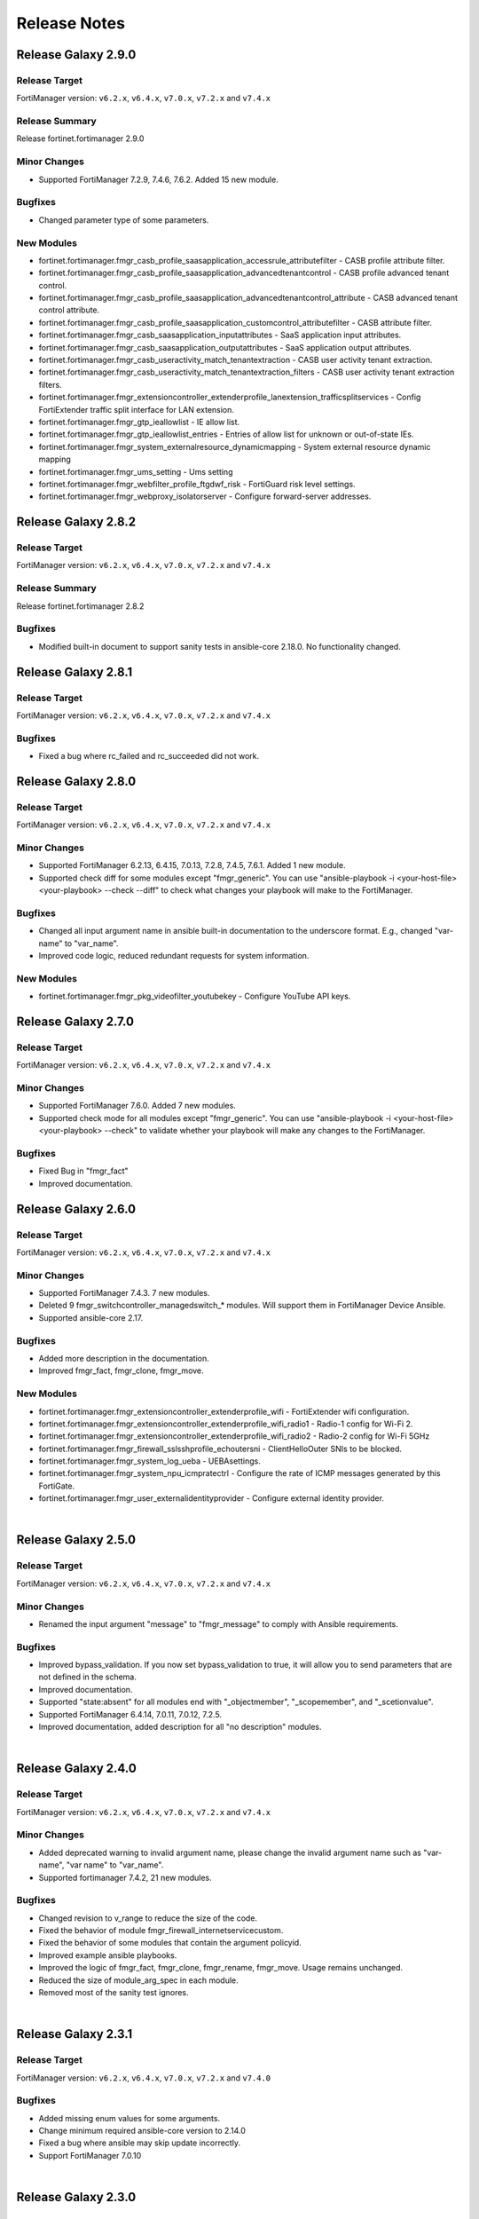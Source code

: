 
Release Notes
==============================


Release Galaxy 2.9.0
~~~~~~~~~~~~~~~~~~~~

Release Target
----------------

FortiManager version: ``v6.2.x``, ``v6.4.x``, ``v7.0.x``, ``v7.2.x`` and ``v7.4.x``

Release Summary
---------------

Release fortinet.fortimanager 2.9.0

Minor Changes
-------------

- Supported FortiManager 7.2.9, 7.4.6, 7.6.2. Added 15 new module.

Bugfixes
--------

- Changed parameter type of some parameters.

New Modules
-----------

- fortinet.fortimanager.fmgr_casb_profile_saasapplication_accessrule_attributefilter - CASB profile attribute filter.
- fortinet.fortimanager.fmgr_casb_profile_saasapplication_advancedtenantcontrol - CASB profile advanced tenant control.
- fortinet.fortimanager.fmgr_casb_profile_saasapplication_advancedtenantcontrol_attribute - CASB advanced tenant control attribute.
- fortinet.fortimanager.fmgr_casb_profile_saasapplication_customcontrol_attributefilter - CASB attribute filter.
- fortinet.fortimanager.fmgr_casb_saasapplication_inputattributes - SaaS application input attributes.
- fortinet.fortimanager.fmgr_casb_saasapplication_outputattributes - SaaS application output attributes.
- fortinet.fortimanager.fmgr_casb_useractivity_match_tenantextraction - CASB user activity tenant extraction.
- fortinet.fortimanager.fmgr_casb_useractivity_match_tenantextraction_filters - CASB user activity tenant extraction filters.
- fortinet.fortimanager.fmgr_extensioncontroller_extenderprofile_lanextension_trafficsplitservices - Config FortiExtender traffic split interface for LAN extension.
- fortinet.fortimanager.fmgr_gtp_ieallowlist - IE allow list.
- fortinet.fortimanager.fmgr_gtp_ieallowlist_entries - Entries of allow list for unknown or out-of-state IEs.
- fortinet.fortimanager.fmgr_system_externalresource_dynamicmapping - System external resource dynamic mapping
- fortinet.fortimanager.fmgr_ums_setting - Ums setting
- fortinet.fortimanager.fmgr_webfilter_profile_ftgdwf_risk - FortiGuard risk level settings.
- fortinet.fortimanager.fmgr_webproxy_isolatorserver - Configure forward-server addresses.


Release Galaxy 2.8.2
~~~~~~~~~~~~~~~~~~~~

Release Target
----------------

FortiManager version: ``v6.2.x``, ``v6.4.x``, ``v7.0.x``, ``v7.2.x`` and ``v7.4.x``


Release Summary
---------------

Release fortinet.fortimanager 2.8.2

Bugfixes
--------

- Modified built-in document to support sanity tests in ansible-core 2.18.0. No functionality changed.


Release Galaxy 2.8.1
~~~~~~~~~~~~~~~~~~~~

Release Target
----------------

FortiManager version: ``v6.2.x``, ``v6.4.x``, ``v7.0.x``, ``v7.2.x`` and ``v7.4.x``


Bugfixes
-------------

- Fixed a bug where rc_failed and rc_succeeded did not work.


Release Galaxy 2.8.0
~~~~~~~~~~~~~~~~~~~~

Release Target
----------------

FortiManager version: ``v6.2.x``, ``v6.4.x``, ``v7.0.x``, ``v7.2.x`` and ``v7.4.x``

Minor Changes
-------------

- Supported FortiManager 6.2.13, 6.4.15, 7.0.13, 7.2.8, 7.4.5, 7.6.1. Added 1 new module.
- Supported check diff for some modules except "fmgr_generic". You can use "ansible-playbook -i <your-host-file> <your-playbook> --check --diff" to check what changes your playbook will make to the FortiManager.

Bugfixes
--------

- Changed all input argument name in ansible built-in documentation to the underscore format. E.g., changed "var-name" to "var_name".
- Improved code logic, reduced redundant requests for system information.

New Modules
-----------

- fortinet.fortimanager.fmgr_pkg_videofilter_youtubekey - Configure YouTube API keys.


Release Galaxy 2.7.0
~~~~~~~~~~~~~~~~~~~~

Release Target
----------------

FortiManager version: ``v6.2.x``, ``v6.4.x``, ``v7.0.x``, ``v7.2.x`` and ``v7.4.x``


Minor Changes
-------------

- Supported FortiManager 7.6.0. Added 7 new modules.
- Supported check mode for all modules except "fmgr_generic". You can use "ansible-playbook -i <your-host-file> <your-playbook> --check" to validate whether your playbook will make any changes to the FortiManager.

Bugfixes
--------

- Fixed Bug in "fmgr_fact"
- Improved documentation.

Release Galaxy 2.6.0
~~~~~~~~~~~~~~~~~~~~

Release Target
----------------

FortiManager version: ``v6.2.x``, ``v6.4.x``, ``v7.0.x``, ``v7.2.x`` and ``v7.4.x``


Minor Changes
-------------

- Supported FortiManager 7.4.3. 7 new modules.
- Deleted 9 fmgr_switchcontroller_managedswitch_* modules. Will support them in FortiManager Device Ansible.
- Supported ansible-core 2.17.

Bugfixes
--------

- Added more description in the documentation.
- Improved fmgr_fact, fmgr_clone, fmgr_move.

New Modules
-----------

- fortinet.fortimanager.fmgr_extensioncontroller_extenderprofile_wifi - FortiExtender wifi configuration.
- fortinet.fortimanager.fmgr_extensioncontroller_extenderprofile_wifi_radio1 - Radio-1 config for Wi-Fi 2.
- fortinet.fortimanager.fmgr_extensioncontroller_extenderprofile_wifi_radio2 - Radio-2 config for Wi-Fi 5GHz
- fortinet.fortimanager.fmgr_firewall_sslsshprofile_echoutersni - ClientHelloOuter SNIs to be blocked.
- fortinet.fortimanager.fmgr_system_log_ueba - UEBAsettings.
- fortinet.fortimanager.fmgr_system_npu_icmpratectrl - Configure the rate of ICMP messages generated by this FortiGate.
- fortinet.fortimanager.fmgr_user_externalidentityprovider - Configure external identity provider.



|


Release Galaxy 2.5.0
~~~~~~~~~~~~~~~~~~~~

Release Target
----------------

FortiManager version: ``v6.2.x``, ``v6.4.x``, ``v7.0.x``, ``v7.2.x`` and ``v7.4.x``

Minor Changes
-------------

- Renamed the input argument "message" to "fmgr_message" to comply with Ansible requirements.

Bugfixes
--------

- Improved bypass_validation. If you now set bypass_validation to true, it will allow you to send parameters that are not defined in the schema.
- Improved documentation.
- Supported "state:absent" for all modules end with "_objectmember", "_scopemember", and "_scetionvalue".
- Supported FortiManager 6.4.14, 7.0.11, 7.0.12, 7.2.5.
- Improved documentation, added description for all "no description" modules.


|


Release Galaxy 2.4.0
~~~~~~~~~~~~~~~~~~~~

Release Target
----------------

FortiManager version: ``v6.2.x``, ``v6.4.x``, ``v7.0.x``, ``v7.2.x`` and ``v7.4.x``


Minor Changes
-------------

- Added deprecated warning to invalid argument name, please change the invalid argument name such as "var-name", "var name" to "var_name".
- Supported fortimanager 7.4.2, 21 new modules.

Bugfixes
--------

- Changed revision to v_range to reduce the size of the code.
- Fixed the behavior of module fmgr_firewall_internetservicecustom.
- Fixed the behavior of some modules that contain the argument policyid.
- Improved example ansible playbooks.
- Improved the logic of fmgr_fact, fmgr_clone, fmgr_rename, fmgr_move. Usage remains unchanged.
- Reduced the size of module_arg_spec in each module.
- Removed most of the sanity test ignores.

|

Release Galaxy 2.3.1
~~~~~~~~~~~~~~~~~~~~

Release Target
----------------

FortiManager version: ``v6.2.x``, ``v6.4.x``, ``v7.0.x``, ``v7.2.x`` and ``v7.4.0``

Bugfixes
--------
- Added missing enum values for some arguments.
- Change minimum required ansible-core version to 2.14.0
- Fixed a bug where ansible may skip update incorrectly.
- Support FortiManager 7.0.10


|

Release Galaxy 2.3.0
~~~~~~~~~~~~~~~~~~~~

Release Target
----------------

FortiManager version: ``v6.2.x``, ``v6.4.x``, ``v7.0.x``, ``v7.2.x`` and ``v7.4.0``


Minor Changes
-------------

- Some arguments can support both list or string format input now.
- Support newest versions for FortiManager v6.2 ~ v7.4

Bugfixes
--------

- Add 'access_token' in 'fmgr_generic'.
- Add param 'platform' in 'fmgr_wtpprofile' and param 'interface' in 'fmgr_fsp_vlan'.
- Fix a bug that collection may update the resource when it does not need to.
- Fix some modules missing revision (used for version warning).
- Fixed the bug that would report an error when providing access_token and username/password at the same time.
- Improve document.
- Improve fmgr_fact. 'changed' will not be true anymore if you get the result.
- Improve sanity tests.
- When the JSON data sent by FortiManager is not in the right format, the collection can still execute correctly.


|

Release Galaxy 2.2.1
~~~~~~~~~~~~~~~~~~~~

Release Target
----------------

FortiManager version: ``v6.0.x``, ``v6.2.x``, ``v6.4.x``, ``v7.0.x``, ``v7.2.x`` and ``v7.4.0``

Features & Bugfix
------------------

- Fix a bug where the user may not be able to use workspace_locking_adom if the workspace mode is per-adom.
- Improve login logic in httpapi plugin.
- Support newest FortiManager versions.


|


Release Galaxy 2.2.0
~~~~~~~~~~~~~~~~~~~~

Release Target
----------------

FortiManager version: ``v6.0.x``, ``v6.2.x``, ``v6.4.x``, ``v7.0.x``, ``v7.2.x`` and ``v7.4.0``

Features & Bugfix
------------------

- Support newest versions in  ``v6.x`` and ``v7.x``. 139 new modules.
- Fix version_added in the document. The value of this parameter is the version each module first supported in the FortiManager Ansible Collection.
- Fix many sanity test warnings and errors.
- Fix a bug where users might not be able to log in.
- Fix a bug where users might not be able to use workspace_locking_adom correctly.
- Support token based authentication.
- Correct the behavior of module ``fmgr_pkg_firewall_consolidated_policy_sectionvalue`` and ``fmgr_pkg_firewall_securitypolicy_sectionvalue``.
- Modify `Module Digest <digest.html>`__  page.


New Modules
------------------

+-------------------------------------------------------------------------------------------------------------------------------------------------------------------------+------------------+
| Module Name                                                                                                                                                             | Earliest Version |
+=========================================================================================================================================================================+==================+
| `fmgr_application_casi_profile <docgen/fmgr_application_casi_profile.html>`__                                                                                           | ``v6.2.0``       |
+-------------------------------------------------------------------------------------------------------------------------------------------------------------------------+------------------+
| `fmgr_application_casi_profile_entries <docgen/fmgr_application_casi_profile_entries.html>`__                                                                           | ``v6.2.0``       |
+-------------------------------------------------------------------------------------------------------------------------------------------------------------------------+------------------+
| `fmgr_application_internetservice <docgen/fmgr_application_internetservice.html>`__                                                                                     | ``v6.2.0``       |
+-------------------------------------------------------------------------------------------------------------------------------------------------------------------------+------------------+
| `fmgr_application_internetservice_entry <docgen/fmgr_application_internetservice_entry.html>`__                                                                         | ``v6.2.0``       |
+-------------------------------------------------------------------------------------------------------------------------------------------------------------------------+------------------+
| `fmgr_application_internetservicecustom <docgen/fmgr_application_internetservicecustom.html>`__                                                                         | ``v6.2.0``       |
+-------------------------------------------------------------------------------------------------------------------------------------------------------------------------+------------------+
| `fmgr_application_internetservicecustom_disableentry <docgen/fmgr_application_internetservicecustom_disableentry.html>`__                                               | ``v6.2.0``       |
+-------------------------------------------------------------------------------------------------------------------------------------------------------------------------+------------------+
| `fmgr_application_internetservicecustom_disableentry_iprange <docgen/fmgr_application_internetservicecustom_disableentry_iprange.html>`__                               | ``v6.2.0``       |
+-------------------------------------------------------------------------------------------------------------------------------------------------------------------------+------------------+
| `fmgr_application_internetservicecustom_entry <docgen/fmgr_application_internetservicecustom_entry.html>`__                                                             | ``v6.2.0``       |
+-------------------------------------------------------------------------------------------------------------------------------------------------------------------------+------------------+
| `fmgr_application_internetservicecustom_entry_portrange <docgen/fmgr_application_internetservicecustom_entry_portrange.html>`__                                         | ``v6.2.0``       |
+-------------------------------------------------------------------------------------------------------------------------------------------------------------------------+------------------+
| `fmgr_cloud_orchestaws <docgen/fmgr_cloud_orchestaws.html>`__                                                                                                           | ``v7.4.0``       |
+-------------------------------------------------------------------------------------------------------------------------------------------------------------------------+------------------+
| `fmgr_cloud_orchestawsconnector <docgen/fmgr_cloud_orchestawsconnector.html>`__                                                                                         | ``v7.4.0``       |
+-------------------------------------------------------------------------------------------------------------------------------------------------------------------------+------------------+
| `fmgr_cloud_orchestawstemplate_autoscaleexistingvpc <docgen/fmgr_cloud_orchestawstemplate_autoscaleexistingvpc.html>`__                                                 | ``v7.4.0``       |
+-------------------------------------------------------------------------------------------------------------------------------------------------------------------------+------------------+
| `fmgr_cloud_orchestawstemplate_autoscalenewvpc <docgen/fmgr_cloud_orchestawstemplate_autoscalenewvpc.html>`__                                                           | ``v7.4.0``       |
+-------------------------------------------------------------------------------------------------------------------------------------------------------------------------+------------------+
| `fmgr_cloud_orchestawstemplate_autoscaletgwnewvpc <docgen/fmgr_cloud_orchestawstemplate_autoscaletgwnewvpc.html>`__                                                     | ``v7.4.0``       |
+-------------------------------------------------------------------------------------------------------------------------------------------------------------------------+------------------+
| `fmgr_cloud_orchestration <docgen/fmgr_cloud_orchestration.html>`__                                                                                                     | ``v7.4.0``       |
+-------------------------------------------------------------------------------------------------------------------------------------------------------------------------+------------------+
| `fmgr_devprof_log_syslogd_filter_excludelist <docgen/fmgr_devprof_log_syslogd_filter_excludelist.html>`__                                                               | ``v7.0.4``       |
+-------------------------------------------------------------------------------------------------------------------------------------------------------------------------+------------------+
| `fmgr_devprof_log_syslogd_filter_excludelist_fields <docgen/fmgr_devprof_log_syslogd_filter_excludelist_fields.html>`__                                                 | ``v7.0.4``       |
+-------------------------------------------------------------------------------------------------------------------------------------------------------------------------+------------------+
| `fmgr_devprof_log_syslogd_filter_freestyle <docgen/fmgr_devprof_log_syslogd_filter_freestyle.html>`__                                                                   | ``v7.0.4``       |
+-------------------------------------------------------------------------------------------------------------------------------------------------------------------------+------------------+
| `fmgr_devprof_log_syslogd_setting_customfieldname <docgen/fmgr_devprof_log_syslogd_setting_customfieldname.html>`__                                                     | ``v7.0.4``       |
+-------------------------------------------------------------------------------------------------------------------------------------------------------------------------+------------------+
| `fmgr_dnsfilter_profile_urlfilter <docgen/fmgr_dnsfilter_profile_urlfilter.html>`__                                                                                     | ``v6.2.0``       |
+-------------------------------------------------------------------------------------------------------------------------------------------------------------------------+------------------+
| `fmgr_dnsfilter_urlfilter <docgen/fmgr_dnsfilter_urlfilter.html>`__                                                                                                     | ``v6.2.0``       |
+-------------------------------------------------------------------------------------------------------------------------------------------------------------------------+------------------+
| `fmgr_dnsfilter_urlfilter_entries <docgen/fmgr_dnsfilter_urlfilter_entries.html>`__                                                                                     | ``v6.2.0``       |
+-------------------------------------------------------------------------------------------------------------------------------------------------------------------------+------------------+
| `fmgr_emailfilter_profile_yahoomail <docgen/fmgr_emailfilter_profile_yahoomail.html>`__                                                                                 | ``v6.2.0``       |
+-------------------------------------------------------------------------------------------------------------------------------------------------------------------------+------------------+
| `fmgr_extensioncontroller_dataplan <docgen/fmgr_extensioncontroller_dataplan.html>`__                                                                                   | ``v7.2.1``       |
+-------------------------------------------------------------------------------------------------------------------------------------------------------------------------+------------------+
| `fmgr_extensioncontroller_extenderprofile <docgen/fmgr_extensioncontroller_extenderprofile.html>`__                                                                     | ``v7.2.1``       |
+-------------------------------------------------------------------------------------------------------------------------------------------------------------------------+------------------+
| `fmgr_extensioncontroller_extenderprofile_cellular <docgen/fmgr_extensioncontroller_extenderprofile_cellular.html>`__                                                   | ``v7.2.1``       |
+-------------------------------------------------------------------------------------------------------------------------------------------------------------------------+------------------+
| `fmgr_extensioncontroller_extenderprofile_cellular_controllerreport <docgen/fmgr_extensioncontroller_extenderprofile_cellular_controllerreport.html>`__                 | ``v7.2.1``       |
+-------------------------------------------------------------------------------------------------------------------------------------------------------------------------+------------------+
| `fmgr_extensioncontroller_extenderprofile_cellular_modem1 <docgen/fmgr_extensioncontroller_extenderprofile_cellular_modem1.html>`__                                     | ``v7.2.1``       |
+-------------------------------------------------------------------------------------------------------------------------------------------------------------------------+------------------+
| `fmgr_extensioncontroller_extenderprofile_cellular_modem1_autoswitch <docgen/fmgr_extensioncontroller_extenderprofile_cellular_modem1_autoswitch.html>`__               | ``v7.2.1``       |
+-------------------------------------------------------------------------------------------------------------------------------------------------------------------------+------------------+
| `fmgr_extensioncontroller_extenderprofile_cellular_modem2 <docgen/fmgr_extensioncontroller_extenderprofile_cellular_modem2.html>`__                                     | ``v7.2.1``       |
+-------------------------------------------------------------------------------------------------------------------------------------------------------------------------+------------------+
| `fmgr_extensioncontroller_extenderprofile_cellular_modem2_autoswitch <docgen/fmgr_extensioncontroller_extenderprofile_cellular_modem2_autoswitch.html>`__               | ``v7.2.1``       |
+-------------------------------------------------------------------------------------------------------------------------------------------------------------------------+------------------+
| `fmgr_extensioncontroller_extenderprofile_cellular_smsnotification <docgen/fmgr_extensioncontroller_extenderprofile_cellular_smsnotification.html>`__                   | ``v7.2.1``       |
+-------------------------------------------------------------------------------------------------------------------------------------------------------------------------+------------------+
| `fmgr_extensioncontroller_extenderprofile_cellular_smsnotification_alert <docgen/fmgr_extensioncontroller_extenderprofile_cellular_smsnotification_alert.html>`__       | ``v7.2.1``       |
+-------------------------------------------------------------------------------------------------------------------------------------------------------------------------+------------------+
| `fmgr_extensioncontroller_extenderprofile_cellular_smsnotification_receiver <docgen/fmgr_extensioncontroller_extenderprofile_cellular_smsnotification_receiver.html>`__ | ``v7.2.1``       |
+-------------------------------------------------------------------------------------------------------------------------------------------------------------------------+------------------+
| `fmgr_extensioncontroller_extenderprofile_lanextension <docgen/fmgr_extensioncontroller_extenderprofile_lanextension.html>`__                                           | ``v7.2.1``       |
+-------------------------------------------------------------------------------------------------------------------------------------------------------------------------+------------------+
| `fmgr_extensioncontroller_extenderprofile_lanextension_backhaul <docgen/fmgr_extensioncontroller_extenderprofile_lanextension_backhaul.html>`__                         | ``v7.2.1``       |
+-------------------------------------------------------------------------------------------------------------------------------------------------------------------------+------------------+
| `fmgr_firewall_accessproxy6 <docgen/fmgr_firewall_accessproxy6.html>`__                                                                                                 | ``v7.2.1``       |
+-------------------------------------------------------------------------------------------------------------------------------------------------------------------------+------------------+
| `fmgr_firewall_accessproxy6_apigateway <docgen/fmgr_firewall_accessproxy6_apigateway.html>`__                                                                           | ``v7.2.1``       |
+-------------------------------------------------------------------------------------------------------------------------------------------------------------------------+------------------+
| `fmgr_firewall_accessproxy6_apigateway6 <docgen/fmgr_firewall_accessproxy6_apigateway6.html>`__                                                                         | ``v7.2.1``       |
+-------------------------------------------------------------------------------------------------------------------------------------------------------------------------+------------------+
| `fmgr_firewall_accessproxy6_apigateway6_realservers <docgen/fmgr_firewall_accessproxy6_apigateway6_realservers.html>`__                                                 | ``v7.2.1``       |
+-------------------------------------------------------------------------------------------------------------------------------------------------------------------------+------------------+
| `fmgr_firewall_accessproxy6_apigateway6_sslciphersuites <docgen/fmgr_firewall_accessproxy6_apigateway6_sslciphersuites.html>`__                                         | ``v7.2.1``       |
+-------------------------------------------------------------------------------------------------------------------------------------------------------------------------+------------------+
| `fmgr_firewall_accessproxy6_apigateway_realservers <docgen/fmgr_firewall_accessproxy6_apigateway_realservers.html>`__                                                   | ``v7.2.1``       |
+-------------------------------------------------------------------------------------------------------------------------------------------------------------------------+------------------+
| `fmgr_firewall_accessproxy6_apigateway_sslciphersuites <docgen/fmgr_firewall_accessproxy6_apigateway_sslciphersuites.html>`__                                           | ``v7.2.1``       |
+-------------------------------------------------------------------------------------------------------------------------------------------------------------------------+------------------+
| `fmgr_firewall_address6_profilelist <docgen/fmgr_firewall_address6_profilelist.html>`__                                                                                 | ``v6.2.0``       |
+-------------------------------------------------------------------------------------------------------------------------------------------------------------------------+------------------+
| `fmgr_firewall_address_profilelist <docgen/fmgr_firewall_address_profilelist.html>`__                                                                                   | ``v6.2.0``       |
+-------------------------------------------------------------------------------------------------------------------------------------------------------------------------+------------------+
| `fmgr_firewall_explicitproxyaddress <docgen/fmgr_firewall_explicitproxyaddress.html>`__                                                                                 | ``v6.2.0``       |
+-------------------------------------------------------------------------------------------------------------------------------------------------------------------------+------------------+
| `fmgr_firewall_explicitproxyaddress_headergroup <docgen/fmgr_firewall_explicitproxyaddress_headergroup.html>`__                                                         | ``v6.2.0``       |
+-------------------------------------------------------------------------------------------------------------------------------------------------------------------------+------------------+
| `fmgr_firewall_explicitproxyaddrgrp <docgen/fmgr_firewall_explicitproxyaddrgrp.html>`__                                                                                 | ``v6.2.0``       |
+-------------------------------------------------------------------------------------------------------------------------------------------------------------------------+------------------+
| `fmgr_firewall_gtp_messagefilter <docgen/fmgr_firewall_gtp_messagefilter.html>`__                                                                                       | ``v6.2.0``       |
+-------------------------------------------------------------------------------------------------------------------------------------------------------------------------+------------------+
| `fmgr_firewall_ippoolgrp <docgen/fmgr_firewall_ippoolgrp.html>`__                                                                                                       | ``v6.4.7``       |
+-------------------------------------------------------------------------------------------------------------------------------------------------------------------------+------------------+
| `fmgr_firewall_networkservicedynamic <docgen/fmgr_firewall_networkservicedynamic.html>`__                                                                               | ``v7.2.2``       |
+-------------------------------------------------------------------------------------------------------------------------------------------------------------------------+------------------+
| `fmgr_fmg_fabric_authorization_template <docgen/fmgr_fmg_fabric_authorization_template.html>`__                                                                         | ``v7.2.1``       |
+-------------------------------------------------------------------------------------------------------------------------------------------------------------------------+------------------+
| `fmgr_fmg_fabric_authorization_template_platforms <docgen/fmgr_fmg_fabric_authorization_template_platforms.html>`__                                                     | ``v7.2.1``       |
+-------------------------------------------------------------------------------------------------------------------------------------------------------------------------+------------------+
| `fmgr_fmupdate_fwmsetting_upgradetimeout <docgen/fmgr_fmupdate_fwmsetting_upgradetimeout.html>`__                                                                       | ``v7.0.5``       |
+-------------------------------------------------------------------------------------------------------------------------------------------------------------------------+------------------+
| `fmgr_fsp_vlan_dynamicmapping_interface_vrrp <docgen/fmgr_fsp_vlan_dynamicmapping_interface_vrrp.html>`__                                                               | ``v7.4.0``       |
+-------------------------------------------------------------------------------------------------------------------------------------------------------------------------+------------------+
| `fmgr_fsp_vlan_dynamicmapping_interface_vrrp_proxyarp <docgen/fmgr_fsp_vlan_dynamicmapping_interface_vrrp_proxyarp.html>`__                                             | ``v7.4.0``       |
+-------------------------------------------------------------------------------------------------------------------------------------------------------------------------+------------------+
| `fmgr_fsp_vlan_interface_vrrp_proxyarp <docgen/fmgr_fsp_vlan_interface_vrrp_proxyarp.html>`__                                                                           | ``v7.4.0``       |
+-------------------------------------------------------------------------------------------------------------------------------------------------------------------------+------------------+
| `fmgr_ips_baseline_sensor <docgen/fmgr_ips_baseline_sensor.html>`__                                                                                                     | ``v7.0.1``       |
+-------------------------------------------------------------------------------------------------------------------------------------------------------------------------+------------------+
| `fmgr_ips_baseline_sensor_entries <docgen/fmgr_ips_baseline_sensor_entries.html>`__                                                                                     | ``v7.0.1``       |
+-------------------------------------------------------------------------------------------------------------------------------------------------------------------------+------------------+
| `fmgr_ips_baseline_sensor_entries_exemptip <docgen/fmgr_ips_baseline_sensor_entries_exemptip.html>`__                                                                   | ``v7.0.1``       |
+-------------------------------------------------------------------------------------------------------------------------------------------------------------------------+------------------+
| `fmgr_ips_baseline_sensor_filter <docgen/fmgr_ips_baseline_sensor_filter.html>`__                                                                                       | ``v7.0.1``       |
+-------------------------------------------------------------------------------------------------------------------------------------------------------------------------+------------------+
| `fmgr_ips_baseline_sensor_override <docgen/fmgr_ips_baseline_sensor_override.html>`__                                                                                   | ``v7.0.1``       |
+-------------------------------------------------------------------------------------------------------------------------------------------------------------------------+------------------+
| `fmgr_ips_baseline_sensor_override_exemptip <docgen/fmgr_ips_baseline_sensor_override_exemptip.html>`__                                                                 | ``v7.0.1``       |
+-------------------------------------------------------------------------------------------------------------------------------------------------------------------------+------------------+
| `fmgr_log_npuserver <docgen/fmgr_log_npuserver.html>`__                                                                                                                 | ``v6.4.7``       |
+-------------------------------------------------------------------------------------------------------------------------------------------------------------------------+------------------+
| `fmgr_log_npuserver_servergroup <docgen/fmgr_log_npuserver_servergroup.html>`__                                                                                         | ``v6.4.7``       |
+-------------------------------------------------------------------------------------------------------------------------------------------------------------------------+------------------+
| `fmgr_log_npuserver_serverinfo <docgen/fmgr_log_npuserver_serverinfo.html>`__                                                                                           | ``v6.4.7``       |
+-------------------------------------------------------------------------------------------------------------------------------------------------------------------------+------------------+
| `fmgr_pkg_firewall_explicitproxypolicy <docgen/fmgr_pkg_firewall_explicitproxypolicy.html>`__                                                                           | ``v6.2.0``       |
+-------------------------------------------------------------------------------------------------------------------------------------------------------------------------+------------------+
| `fmgr_pkg_firewall_explicitproxypolicy_identitybasedpolicy <docgen/fmgr_pkg_firewall_explicitproxypolicy_identitybasedpolicy.html>`__                                   | ``v6.2.0``       |
+-------------------------------------------------------------------------------------------------------------------------------------------------------------------------+------------------+
| `fmgr_pkg_firewall_explicitproxypolicy_sectionvalue <docgen/fmgr_pkg_firewall_explicitproxypolicy_sectionvalue.html>`__                                                 | ``v6.2.0``       |
+-------------------------------------------------------------------------------------------------------------------------------------------------------------------------+------------------+
| `fmgr_pkg_firewall_hyperscalepolicy <docgen/fmgr_pkg_firewall_hyperscalepolicy.html>`__                                                                                 | ``v6.4.7``       |
+-------------------------------------------------------------------------------------------------------------------------------------------------------------------------+------------------+
| `fmgr_pkg_firewall_hyperscalepolicy46 <docgen/fmgr_pkg_firewall_hyperscalepolicy46.html>`__                                                                             | ``v6.4.7``       |
+-------------------------------------------------------------------------------------------------------------------------------------------------------------------------+------------------+
| `fmgr_pkg_firewall_hyperscalepolicy6 <docgen/fmgr_pkg_firewall_hyperscalepolicy6.html>`__                                                                               | ``v6.4.7``       |
+-------------------------------------------------------------------------------------------------------------------------------------------------------------------------+------------------+
| `fmgr_pkg_firewall_hyperscalepolicy64 <docgen/fmgr_pkg_firewall_hyperscalepolicy64.html>`__                                                                             | ``v6.4.7``       |
+-------------------------------------------------------------------------------------------------------------------------------------------------------------------------+------------------+
| `fmgr_pkg_user_nacpolicy <docgen/fmgr_pkg_user_nacpolicy.html>`__                                                                                                       | ``v7.2.1``       |
+-------------------------------------------------------------------------------------------------------------------------------------------------------------------------+------------------+
| `fmgr_pm_config_pblock_firewall_consolidated_policy <docgen/fmgr_pm_config_pblock_firewall_consolidated_policy.html>`__                                                 | ``v7.0.3``       |
+-------------------------------------------------------------------------------------------------------------------------------------------------------------------------+------------------+
| `fmgr_pm_config_pblock_firewall_consolidated_policy_sectionvalue <docgen/fmgr_pm_config_pblock_firewall_consolidated_policy_sectionvalue.html>`__                       | ``v7.0.3``       |
+-------------------------------------------------------------------------------------------------------------------------------------------------------------------------+------------------+
| `fmgr_pm_config_pblock_firewall_policy6 <docgen/fmgr_pm_config_pblock_firewall_policy6.html>`__                                                                         | ``v7.0.3``       |
+-------------------------------------------------------------------------------------------------------------------------------------------------------------------------+------------------+
| `fmgr_pm_config_pblock_firewall_policy6_sectionvalue <docgen/fmgr_pm_config_pblock_firewall_policy6_sectionvalue.html>`__                                               | ``v7.0.3``       |
+-------------------------------------------------------------------------------------------------------------------------------------------------------------------------+------------------+
| `fmgr_pm_devprof_scopemember <docgen/fmgr_pm_devprof_scopemember.html>`__                                                                                               | ``v7.2.1``       |
+-------------------------------------------------------------------------------------------------------------------------------------------------------------------------+------------------+
| `fmgr_pm_pkg_scopemember <docgen/fmgr_pm_pkg_scopemember.html>`__                                                                                                       | ``v7.2.1``       |
+-------------------------------------------------------------------------------------------------------------------------------------------------------------------------+------------------+
| `fmgr_pm_wanprof_scopemember <docgen/fmgr_pm_wanprof_scopemember.html>`__                                                                                               | ``v7.2.1``       |
+-------------------------------------------------------------------------------------------------------------------------------------------------------------------------+------------------+
| `fmgr_securityconsole_template_cli_preview <docgen/fmgr_securityconsole_template_cli_preview.html>`__                                                                   | ``v7.4.0``       |
+-------------------------------------------------------------------------------------------------------------------------------------------------------------------------+------------------+
| `fmgr_switchcontroller_acl_group <docgen/fmgr_switchcontroller_acl_group.html>`__                                                                                       | ``v7.4.0``       |
+-------------------------------------------------------------------------------------------------------------------------------------------------------------------------+------------------+
| `fmgr_switchcontroller_acl_ingress <docgen/fmgr_switchcontroller_acl_ingress.html>`__                                                                                   | ``v7.4.0``       |
+-------------------------------------------------------------------------------------------------------------------------------------------------------------------------+------------------+
| `fmgr_switchcontroller_acl_ingress_action <docgen/fmgr_switchcontroller_acl_ingress_action.html>`__                                                                     | ``v7.4.0``       |
+-------------------------------------------------------------------------------------------------------------------------------------------------------------------------+------------------+
| `fmgr_switchcontroller_acl_ingress_classifier <docgen/fmgr_switchcontroller_acl_ingress_classifier.html>`__                                                             | ``v7.4.0``       |
+-------------------------------------------------------------------------------------------------------------------------------------------------------------------------+------------------+
| `fmgr_switchcontroller_dynamicportpolicy <docgen/fmgr_switchcontroller_dynamicportpolicy.html>`__                                                                       | ``v7.2.1``       |
+-------------------------------------------------------------------------------------------------------------------------------------------------------------------------+------------------+
| `fmgr_switchcontroller_dynamicportpolicy_policy <docgen/fmgr_switchcontroller_dynamicportpolicy_policy.html>`__                                                         | ``v7.2.1``       |
+-------------------------------------------------------------------------------------------------------------------------------------------------------------------------+------------------+
| `fmgr_switchcontroller_fortilinksettings <docgen/fmgr_switchcontroller_fortilinksettings.html>`__                                                                       | ``v7.2.1``       |
+-------------------------------------------------------------------------------------------------------------------------------------------------------------------------+------------------+
| `fmgr_switchcontroller_fortilinksettings_nacports <docgen/fmgr_switchcontroller_fortilinksettings_nacports.html>`__                                                     | ``v7.2.1``       |
+-------------------------------------------------------------------------------------------------------------------------------------------------------------------------+------------------+
| `fmgr_switchcontroller_macpolicy <docgen/fmgr_switchcontroller_macpolicy.html>`__                                                                                       | ``v7.2.1``       |
+-------------------------------------------------------------------------------------------------------------------------------------------------------------------------+------------------+
| `fmgr_switchcontroller_managedswitch_dhcpsnoopingstaticclient <docgen/fmgr_switchcontroller_managedswitch_dhcpsnoopingstaticclient.html>`__                             | ``v7.2.2``       |
+-------------------------------------------------------------------------------------------------------------------------------------------------------------------------+------------------+
| `fmgr_switchcontroller_managedswitch_ports_dhcpsnoopoption82override <docgen/fmgr_switchcontroller_managedswitch_ports_dhcpsnoopoption82override.html>`__               | ``v7.4.0``       |
+-------------------------------------------------------------------------------------------------------------------------------------------------------------------------+------------------+
| `fmgr_switchcontroller_managedswitch_staticmac <docgen/fmgr_switchcontroller_managedswitch_staticmac.html>`__                                                           | ``v6.2.0``       |
+-------------------------------------------------------------------------------------------------------------------------------------------------------------------------+------------------+
| `fmgr_switchcontroller_managedswitch_stpinstance <docgen/fmgr_switchcontroller_managedswitch_stpinstance.html>`__                                                       | ``v6.2.0``       |
+-------------------------------------------------------------------------------------------------------------------------------------------------------------------------+------------------+
| `fmgr_switchcontroller_switchinterfacetag <docgen/fmgr_switchcontroller_switchinterfacetag.html>`__                                                                     | ``v7.2.1``       |
+-------------------------------------------------------------------------------------------------------------------------------------------------------------------------+------------------+
| `fmgr_switchcontroller_trafficpolicy <docgen/fmgr_switchcontroller_trafficpolicy.html>`__                                                                               | ``v7.2.1``       |
+-------------------------------------------------------------------------------------------------------------------------------------------------------------------------+------------------+
| `fmgr_switchcontroller_vlanpolicy <docgen/fmgr_switchcontroller_vlanpolicy.html>`__                                                                                     | ``v7.2.1``       |
+-------------------------------------------------------------------------------------------------------------------------------------------------------------------------+------------------+
| `fmgr_sys_cloud_orchest <docgen/fmgr_sys_cloud_orchest.html>`__                                                                                                         | ``v7.4.0``       |
+-------------------------------------------------------------------------------------------------------------------------------------------------------------------------+------------------+
| `fmgr_system_npu_backgroundssescan <docgen/fmgr_system_npu_backgroundssescan.html>`__                                                                                   | ``v6.4.8``       |
+-------------------------------------------------------------------------------------------------------------------------------------------------------------------------+------------------+
| `fmgr_system_npu_dosoptions <docgen/fmgr_system_npu_dosoptions.html>`__                                                                                                 | ``v6.4.7``       |
+-------------------------------------------------------------------------------------------------------------------------------------------------------------------------+------------------+
| `fmgr_system_npu_dswdtsprofile <docgen/fmgr_system_npu_dswdtsprofile.html>`__                                                                                           | ``v6.4.7``       |
+-------------------------------------------------------------------------------------------------------------------------------------------------------------------------+------------------+
| `fmgr_system_npu_dswqueuedtsprofile <docgen/fmgr_system_npu_dswqueuedtsprofile.html>`__                                                                                 | ``v6.4.7``       |
+-------------------------------------------------------------------------------------------------------------------------------------------------------------------------+------------------+
| `fmgr_system_npu_hpe <docgen/fmgr_system_npu_hpe.html>`__                                                                                                               | ``v6.4.7``       |
+-------------------------------------------------------------------------------------------------------------------------------------------------------------------------+------------------+
| `fmgr_system_npu_ipreassembly <docgen/fmgr_system_npu_ipreassembly.html>`__                                                                                             | ``v6.4.7``       |
+-------------------------------------------------------------------------------------------------------------------------------------------------------------------------+------------------+
| `fmgr_system_npu_npqueues <docgen/fmgr_system_npu_npqueues.html>`__                                                                                                     | ``v6.4.7``       |
+-------------------------------------------------------------------------------------------------------------------------------------------------------------------------+------------------+
| `fmgr_system_npu_npqueues_ethernettype <docgen/fmgr_system_npu_npqueues_ethernettype.html>`__                                                                           | ``v6.4.7``       |
+-------------------------------------------------------------------------------------------------------------------------------------------------------------------------+------------------+
| `fmgr_system_npu_npqueues_ipprotocol <docgen/fmgr_system_npu_npqueues_ipprotocol.html>`__                                                                               | ``v6.4.7``       |
+-------------------------------------------------------------------------------------------------------------------------------------------------------------------------+------------------+
| `fmgr_system_npu_npqueues_ipservice <docgen/fmgr_system_npu_npqueues_ipservice.html>`__                                                                                 | ``v6.4.7``       |
+-------------------------------------------------------------------------------------------------------------------------------------------------------------------------+------------------+
| `fmgr_system_npu_npqueues_profile <docgen/fmgr_system_npu_npqueues_profile.html>`__                                                                                     | ``v6.4.7``       |
+-------------------------------------------------------------------------------------------------------------------------------------------------------------------------+------------------+
| `fmgr_system_npu_npqueues_scheduler <docgen/fmgr_system_npu_npqueues_scheduler.html>`__                                                                                 | ``v6.4.7``       |
+-------------------------------------------------------------------------------------------------------------------------------------------------------------------------+------------------+
| `fmgr_system_npu_portpathoption <docgen/fmgr_system_npu_portpathoption.html>`__                                                                                         | ``v6.4.7``       |
+-------------------------------------------------------------------------------------------------------------------------------------------------------------------------+------------------+
| `fmgr_system_npu_ssehascan <docgen/fmgr_system_npu_ssehascan.html>`__                                                                                                   | ``v6.4.10``      |
+-------------------------------------------------------------------------------------------------------------------------------------------------------------------------+------------------+
| `fmgr_system_npu_swtrhash <docgen/fmgr_system_npu_swtrhash.html>`__                                                                                                     | ``v7.4.0``       |
+-------------------------------------------------------------------------------------------------------------------------------------------------------------------------+------------------+
| `fmgr_system_npu_tcptimeoutprofile <docgen/fmgr_system_npu_tcptimeoutprofile.html>`__                                                                                   | ``v6.4.7``       |
+-------------------------------------------------------------------------------------------------------------------------------------------------------------------------+------------------+
| `fmgr_system_npu_udptimeoutprofile <docgen/fmgr_system_npu_udptimeoutprofile.html>`__                                                                                   | ``v6.4.7``       |
+-------------------------------------------------------------------------------------------------------------------------------------------------------------------------+------------------+
| `fmgr_system_objecttag <docgen/fmgr_system_objecttag.html>`__                                                                                                           | ``v6.2.0``       |
+-------------------------------------------------------------------------------------------------------------------------------------------------------------------------+------------------+
| `fmgr_system_sdnconnector_compartmentlist <docgen/fmgr_system_sdnconnector_compartmentlist.html>`__                                                                     | ``v7.4.0``       |
+-------------------------------------------------------------------------------------------------------------------------------------------------------------------------+------------------+
| `fmgr_system_sdnconnector_ociregionlist <docgen/fmgr_system_sdnconnector_ociregionlist.html>`__                                                                         | ``v7.4.0``       |
+-------------------------------------------------------------------------------------------------------------------------------------------------------------------------+------------------+
| `fmgr_system_socfabric_trustedlist <docgen/fmgr_system_socfabric_trustedlist.html>`__                                                                                   | ``v7.4.0``       |
+-------------------------------------------------------------------------------------------------------------------------------------------------------------------------+------------------+
| `fmgr_um_image_upgrade <docgen/fmgr_um_image_upgrade.html>`__                                                                                                           | ``v7.2.1``       |
+-------------------------------------------------------------------------------------------------------------------------------------------------------------------------+------------------+
| `fmgr_um_image_upgrade_ext <docgen/fmgr_um_image_upgrade_ext.html>`__                                                                                                   | ``v7.2.1``       |
+-------------------------------------------------------------------------------------------------------------------------------------------------------------------------+------------------+
| `fmgr_user_certificate <docgen/fmgr_user_certificate.html>`__                                                                                                           | ``v7.4.0``       |
+-------------------------------------------------------------------------------------------------------------------------------------------------------------------------+------------------+
| `fmgr_user_deviceaccesslist <docgen/fmgr_user_deviceaccesslist.html>`__                                                                                                 | ``v6.2.2``       |
+-------------------------------------------------------------------------------------------------------------------------------------------------------------------------+------------------+
| `fmgr_user_deviceaccesslist_devicelist <docgen/fmgr_user_deviceaccesslist_devicelist.html>`__                                                                           | ``v6.2.2``       |
+-------------------------------------------------------------------------------------------------------------------------------------------------------------------------+------------------+
| `fmgr_user_flexvm <docgen/fmgr_user_flexvm.html>`__                                                                                                                     | ``v7.2.1``       |
+-------------------------------------------------------------------------------------------------------------------------------------------------------------------------+------------------+
| `fmgr_user_json <docgen/fmgr_user_json.html>`__                                                                                                                         | ``v7.2.1``       |
+-------------------------------------------------------------------------------------------------------------------------------------------------------------------------+------------------+
| `fmgr_user_saml_dynamicmapping <docgen/fmgr_user_saml_dynamicmapping.html>`__                                                                                           | ``v7.0.5``       |
+-------------------------------------------------------------------------------------------------------------------------------------------------------------------------+------------------+
| `fmgr_vpnsslweb_portal_landingpage <docgen/fmgr_vpnsslweb_portal_landingpage.html>`__                                                                                   | ``v7.4.0``       |
+-------------------------------------------------------------------------------------------------------------------------------------------------------------------------+------------------+
| `fmgr_vpnsslweb_portal_landingpage_formdata <docgen/fmgr_vpnsslweb_portal_landingpage_formdata.html>`__                                                                 | ``v7.4.0``       |
+-------------------------------------------------------------------------------------------------------------------------------------------------------------------------+------------------+
| `fmgr_vpnsslweb_virtualdesktopapplist <docgen/fmgr_vpnsslweb_virtualdesktopapplist.html>`__                                                                             | ``v6.2.0``       |
+-------------------------------------------------------------------------------------------------------------------------------------------------------------------------+------------------+
| `fmgr_vpnsslweb_virtualdesktopapplist_apps <docgen/fmgr_vpnsslweb_virtualdesktopapplist_apps.html>`__                                                                   | ``v6.2.0``       |
+-------------------------------------------------------------------------------------------------------------------------------------------------------------------------+------------------+
| `fmgr_wireless_accesscontrollist <docgen/fmgr_wireless_accesscontrollist.html>`__                                                                                       | ``v7.2.1``       |
+-------------------------------------------------------------------------------------------------------------------------------------------------------------------------+------------------+
| `fmgr_wireless_accesscontrollist_layer3ipv4rules <docgen/fmgr_wireless_accesscontrollist_layer3ipv4rules.html>`__                                                       | ``v7.2.1``       |
+-------------------------------------------------------------------------------------------------------------------------------------------------------------------------+------------------+
| `fmgr_wireless_accesscontrollist_layer3ipv6rules <docgen/fmgr_wireless_accesscontrollist_layer3ipv6rules.html>`__                                                       | ``v7.2.1``       |
+-------------------------------------------------------------------------------------------------------------------------------------------------------------------------+------------------+
| `fmgr_wireless_address <docgen/fmgr_wireless_address.html>`__                                                                                                           | ``v7.0.1``       |
+-------------------------------------------------------------------------------------------------------------------------------------------------------------------------+------------------+
| `fmgr_wireless_addrgrp <docgen/fmgr_wireless_addrgrp.html>`__                                                                                                           | ``v7.0.1``       |
+-------------------------------------------------------------------------------------------------------------------------------------------------------------------------+------------------+
| `fmgr_wireless_ssidpolicy <docgen/fmgr_wireless_ssidpolicy.html>`__                                                                                                     | ``v7.2.1``       |
+-------------------------------------------------------------------------------------------------------------------------------------------------------------------------+------------------+
| `fmgr_wireless_syslogprofile <docgen/fmgr_wireless_syslogprofile.html>`__                                                                                               | ``v7.2.1``       |
+-------------------------------------------------------------------------------------------------------------------------------------------------------------------------+------------------+


|


Release Galaxy 2.1.7
~~~~~~~~~~~~~~~~~~~~

Release Target
----------------

FortiManager version: ``v6.0.x``, ``v6.2.x``, ``v6.4.x``, ``v7.0.0`` and ``v7.2.0``


Features & Bugfix
------------------

- Fix compatibility issue for ansible 2.9.x and ansible-base 2.10.x.
- Support Ansible changelogs.

|


Release Galaxy 2.1.6
~~~~~~~~~~~~~~~~~~~~

Release Target
---------------

FortiManager version: ``v6.0.x``, ``v6.2.x``, ``v6.4.x``, ``v7.0.0`` and ``v7.2.0``

New Modules
------------------

+---------------------------------------------------------------------------+------------+----------------------------------------------------------------------------------------------------+
| Module Name                                                               | Version    | Location                                                                                           |
+===========================================================================+============+====================================================================================================+
| fmgr_arrpprofile                                                          | ``v7.2.0`` | `module <docgen/fmgr_arrpprofile.html>`__                                                          |
+---------------------------------------------------------------------------+------------+----------------------------------------------------------------------------------------------------+
| fmgr_dlp_datatype                                                         | ``v7.2.0`` | `module <docgen/fmgr_dlp_datatype.html>`__                                                         |
+---------------------------------------------------------------------------+------------+----------------------------------------------------------------------------------------------------+
| fmgr_dlp_dictionary_entries                                               | ``v7.2.0`` | `module <docgen/fmgr_dlp_dictionary_entries.html>`__                                               |
+---------------------------------------------------------------------------+------------+----------------------------------------------------------------------------------------------------+
| fmgr_dlp_dictionary                                                       | ``v7.2.0`` | `module <docgen/fmgr_dlp_dictionary.html>`__                                                       |
+---------------------------------------------------------------------------+------------+----------------------------------------------------------------------------------------------------+
| fmgr_dlp_profile                                                          | ``v7.2.0`` | `module <docgen/fmgr_dlp_profile.html>`__                                                          |
+---------------------------------------------------------------------------+------------+----------------------------------------------------------------------------------------------------+
| fmgr_dlp_profile_rule                                                     | ``v7.2.0`` | `module <docgen/fmgr_dlp_profile_rule.html>`__                                                     |
+---------------------------------------------------------------------------+------------+----------------------------------------------------------------------------------------------------+
| fmgr_dlp_sensor_entries                                                   | ``v7.2.0`` | `module <docgen/fmgr_dlp_sensor_entries.html>`__                                                   |
+---------------------------------------------------------------------------+------------+----------------------------------------------------------------------------------------------------+
| fmgr_endpointcontrol_fctems                                               | ``v7.2.0`` | `module <docgen/fmgr_endpointcontrol_fctems.html>`__                                               |
+---------------------------------------------------------------------------+------------+----------------------------------------------------------------------------------------------------+
| fmgr_extendercontroller_extenderprofile_cellular_controllerreport         | ``v7.2.0`` | `module <docgen/fmgr_extendercontroller_extenderprofile_cellular_controllerreport.html>`__         |
+---------------------------------------------------------------------------+------------+----------------------------------------------------------------------------------------------------+
| fmgr_extendercontroller_extenderprofile_cellular_modem1_autoswitch        | ``v7.2.0`` | `module <docgen/fmgr_extendercontroller_extenderprofile_cellular_modem1_autoswitch.html>`__        |
+---------------------------------------------------------------------------+------------+----------------------------------------------------------------------------------------------------+
| fmgr_extendercontroller_extenderprofile_cellular_modem1                   | ``v7.2.0`` | `module <docgen/fmgr_extendercontroller_extenderprofile_cellular_modem1.html>`__                   |
+---------------------------------------------------------------------------+------------+----------------------------------------------------------------------------------------------------+
| fmgr_extendercontroller_extenderprofile_cellular_modem2_autoswitch        | ``v7.2.0`` | `module <docgen/fmgr_extendercontroller_extenderprofile_cellular_modem2_autoswitch.html>`__        |
+---------------------------------------------------------------------------+------------+----------------------------------------------------------------------------------------------------+
| fmgr_extendercontroller_extenderprofile_cellular_modem2                   | ``v7.2.0`` | `module <docgen/fmgr_extendercontroller_extenderprofile_cellular_modem2.html>`__                   |
+---------------------------------------------------------------------------+------------+----------------------------------------------------------------------------------------------------+
| fmgr_extendercontroller_extenderprofile_cellular                          | ``v7.2.0`` | `module <docgen/fmgr_extendercontroller_extenderprofile_cellular.html>`__                          |
+---------------------------------------------------------------------------+------------+----------------------------------------------------------------------------------------------------+
| fmgr_extendercontroller_extenderprofile_cellular_smsnotification_alert    | ``v7.2.0`` | `module <docgen/fmgr_extendercontroller_extenderprofile_cellular_smsnotification_alert.html>`__    |
+---------------------------------------------------------------------------+------------+----------------------------------------------------------------------------------------------------+
| fmgr_extendercontroller_extenderprofile_cellular_smsnotification          | ``v7.2.0`` | `module <docgen/fmgr_extendercontroller_extenderprofile_cellular_smsnotification.html>`__          |
+---------------------------------------------------------------------------+------------+----------------------------------------------------------------------------------------------------+
| fmgr_extendercontroller_extenderprofile_cellular_smsnotification_receiver | ``v7.2.0`` | `module <docgen/fmgr_extendercontroller_extenderprofile_cellular_smsnotification_receiver.html>`__ |
+---------------------------------------------------------------------------+------------+----------------------------------------------------------------------------------------------------+
| fmgr_extendercontroller_extenderprofile_lanextension_backhaul             | ``v7.2.0`` | `module <docgen/fmgr_extendercontroller_extenderprofile_lanextension_backhaul.html>`__             |
+---------------------------------------------------------------------------+------------+----------------------------------------------------------------------------------------------------+
| fmgr_extendercontroller_extenderprofile_lanextension                      | ``v7.2.0`` | `module <docgen/fmgr_extendercontroller_extenderprofile_lanextension.html>`__                      |
+---------------------------------------------------------------------------+------------+----------------------------------------------------------------------------------------------------+
| fmgr_extendercontroller_extenderprofile                                   | ``v7.2.0`` | `module <docgen/fmgr_extendercontroller_extenderprofile.html>`__                                   |
+---------------------------------------------------------------------------+------------+----------------------------------------------------------------------------------------------------+
| fmgr_firewall_accessproxy_apigateway6                                     | ``v7.2.0`` | `module <docgen/fmgr_firewall_accessproxy_apigateway6.html>`__                                     |
+---------------------------------------------------------------------------+------------+----------------------------------------------------------------------------------------------------+
| fmgr_firewall_accessproxy_apigateway6_realservers                         | ``v7.2.0`` | `module <docgen/fmgr_firewall_accessproxy_apigateway6_realservers.html>`__                         |
+---------------------------------------------------------------------------+------------+----------------------------------------------------------------------------------------------------+
| fmgr_firewall_accessproxy_apigateway6_sslciphersuites                     | ``v7.2.0`` | `module <docgen/fmgr_firewall_accessproxy_apigateway6_sslciphersuites.html>`__                     |
+---------------------------------------------------------------------------+------------+----------------------------------------------------------------------------------------------------+
| fmgr_firewall_accessproxyvirtualhost                                      | ``v7.2.0`` | `module <docgen/fmgr_firewall_accessproxyvirtualhost.html>`__                                      |
+---------------------------------------------------------------------------+------------+----------------------------------------------------------------------------------------------------+
| fmgr_firewall_vip6_dynamicmapping_realservers                             | ``v7.2.0`` | `module <docgen/fmgr_firewall_vip6_dynamicmapping_realservers.html>`__                             |
+---------------------------------------------------------------------------+------------+----------------------------------------------------------------------------------------------------+
| fmgr_firewall_vip6_dynamicmapping_sslciphersuites                         | ``v7.2.0`` | `module <docgen/fmgr_firewall_vip6_dynamicmapping_sslciphersuites.html>`__                         |
+---------------------------------------------------------------------------+------------+----------------------------------------------------------------------------------------------------+
| fmgr_fmg_device_blueprint                                                 | ``v7.2.0`` | `module <docgen/fmgr_fmg_device_blueprint.html>`__                                                 |
+---------------------------------------------------------------------------+------------+----------------------------------------------------------------------------------------------------+
| fmgr_fmg_variable_dynamicmapping                                          | ``v7.2.0`` | `module <docgen/fmgr_fmg_variable_dynamicmapping.html>`__                                          |
+---------------------------------------------------------------------------+------------+----------------------------------------------------------------------------------------------------+
| fmgr_fmg_variable                                                         | ``v7.2.0`` | `module <docgen/fmgr_fmg_variable.html>`__                                                         |
+---------------------------------------------------------------------------+------------+----------------------------------------------------------------------------------------------------+
| fmgr_hotspot20_anqpvenueurl                                               | ``v7.2.0`` | `module <docgen/fmgr_hotspot20_anqpvenueurl.html>`__                                               |
+---------------------------------------------------------------------------+------------+----------------------------------------------------------------------------------------------------+
| fmgr_hotspot20_anqpvenueurl_valuelist                                     | ``v7.2.0`` | `module <docgen/fmgr_hotspot20_anqpvenueurl_valuelist.html>`__                                     |
+---------------------------------------------------------------------------+------------+----------------------------------------------------------------------------------------------------+
| fmgr_hotspot20_h2qpadviceofcharge_aoclist_planinfo                        | ``v7.2.0`` | `module <docgen/fmgr_hotspot20_h2qpadviceofcharge_aoclist_planinfo.html>`__                        |
+---------------------------------------------------------------------------+------------+----------------------------------------------------------------------------------------------------+
| fmgr_hotspot20_h2qpadviceofcharge_aoclist                                 | ``v7.2.0`` | `module <docgen/fmgr_hotspot20_h2qpadviceofcharge_aoclist.html>`__                                 |
+---------------------------------------------------------------------------+------------+----------------------------------------------------------------------------------------------------+
| fmgr_hotspot20_h2qpadviceofcharge                                         | ``v7.2.0`` | `module <docgen/fmgr_hotspot20_h2qpadviceofcharge.html>`__                                         |
+---------------------------------------------------------------------------+------------+----------------------------------------------------------------------------------------------------+
| fmgr_hotspot20_h2qposuprovidernai_nailist                                 | ``v7.2.0`` | `module <docgen/fmgr_hotspot20_h2qposuprovidernai_nailist.html>`__                                 |
+---------------------------------------------------------------------------+------------+----------------------------------------------------------------------------------------------------+
| fmgr_hotspot20_h2qposuprovidernai                                         | ``v7.2.0`` | `module <docgen/fmgr_hotspot20_h2qposuprovidernai.html>`__                                         |
+---------------------------------------------------------------------------+------------+----------------------------------------------------------------------------------------------------+
| fmgr_hotspot20_h2qptermsandconditions                                     | ``v7.2.0`` | `module <docgen/fmgr_hotspot20_h2qptermsandconditions.html>`__                                     |
+---------------------------------------------------------------------------+------------+----------------------------------------------------------------------------------------------------+
| fmgr_hotspot20_icon_iconlist                                              | ``v7.2.0`` | `module <docgen/fmgr_hotspot20_icon_iconlist.html>`__                                              |
+---------------------------------------------------------------------------+------------+----------------------------------------------------------------------------------------------------+
| fmgr_hotspot20_icon                                                       | ``v7.2.0`` | `module <docgen/fmgr_hotspot20_icon.html>`__                                                       |
+---------------------------------------------------------------------------+------------+----------------------------------------------------------------------------------------------------+
| fmgr_nacprofile                                                           | ``v7.2.0`` | `module <docgen/fmgr_nacprofile.html>`__                                                           |
+---------------------------------------------------------------------------+------------+----------------------------------------------------------------------------------------------------+
| fmgr_pkg_firewall_acl6                                                    | ``v7.2.0`` | `module <docgen/fmgr_pkg_firewall_acl6.html>`__                                                    |
+---------------------------------------------------------------------------+------------+----------------------------------------------------------------------------------------------------+
| fmgr_pkg_firewall_acl                                                     | ``v7.2.0`` | `module <docgen/fmgr_pkg_firewall_acl.html>`__                                                     |
+---------------------------------------------------------------------------+------------+----------------------------------------------------------------------------------------------------+
| fmgr_pm_config_pblock_firewall_policy                                     | ``v7.2.0`` | `module <docgen/fmgr_pm_config_pblock_firewall_policy.html>`__                                     |
+---------------------------------------------------------------------------+------------+----------------------------------------------------------------------------------------------------+
| fmgr_pm_config_pblock_firewall_policy_sectionvalue                        | ``v7.2.0`` | `module <docgen/fmgr_pm_config_pblock_firewall_policy_sectionvalue.html>`__                        |
+---------------------------------------------------------------------------+------------+----------------------------------------------------------------------------------------------------+
| fmgr_pm_config_pblock_firewall_securitypolicy                             | ``v7.2.0`` | `module <docgen/fmgr_pm_config_pblock_firewall_securitypolicy.html>`__                             |
+---------------------------------------------------------------------------+------------+----------------------------------------------------------------------------------------------------+
| fmgr_pm_config_pblock_firewall_securitypolicy_sectionvalue                | ``v7.2.0`` | `module <docgen/fmgr_pm_config_pblock_firewall_securitypolicy_sectionvalue.html>`__                |
+---------------------------------------------------------------------------+------------+----------------------------------------------------------------------------------------------------+
| fmgr_pm_pblock_adom                                                       | ``v7.2.0`` | `module <docgen/fmgr_pm_pblock_adom.html>`__                                                       |
+---------------------------------------------------------------------------+------------+----------------------------------------------------------------------------------------------------+
| fmgr_pm_pblock_obj                                                        | ``v7.2.0`` | `module <docgen/fmgr_pm_pblock_obj.html>`__                                                        |
+---------------------------------------------------------------------------+------------+----------------------------------------------------------------------------------------------------+
| fmgr_router_accesslist6                                                   | ``v7.2.0`` | `module <docgen/fmgr_router_accesslist6.html>`__                                                   |
+---------------------------------------------------------------------------+------------+----------------------------------------------------------------------------------------------------+
| fmgr_router_accesslist6_rule                                              | ``v7.2.0`` | `module <docgen/fmgr_router_accesslist6_rule.html>`__                                              |
+---------------------------------------------------------------------------+------------+----------------------------------------------------------------------------------------------------+
| fmgr_router_accesslist                                                    | ``v7.2.0`` | `module <docgen/fmgr_router_accesslist.html>`__                                                    |
+---------------------------------------------------------------------------+------------+----------------------------------------------------------------------------------------------------+
| fmgr_router_accesslist_rule                                               | ``v7.2.0`` | `module <docgen/fmgr_router_accesslist_rule.html>`__                                               |
+---------------------------------------------------------------------------+------------+----------------------------------------------------------------------------------------------------+
| fmgr_router_aspathlist                                                    | ``v7.2.0`` | `module <docgen/fmgr_router_aspathlist.html>`__                                                    |
+---------------------------------------------------------------------------+------------+----------------------------------------------------------------------------------------------------+
| fmgr_router_aspathlist_rule                                               | ``v7.2.0`` | `module <docgen/fmgr_router_aspathlist_rule.html>`__                                               |
+---------------------------------------------------------------------------+------------+----------------------------------------------------------------------------------------------------+
| fmgr_router_communitylist                                                 | ``v7.2.0`` | `module <docgen/fmgr_router_communitylist.html>`__                                                 |
+---------------------------------------------------------------------------+------------+----------------------------------------------------------------------------------------------------+
| fmgr_router_communitylist_rule                                            | ``v7.2.0`` | `module <docgen/fmgr_router_communitylist_rule.html>`__                                            |
+---------------------------------------------------------------------------+------------+----------------------------------------------------------------------------------------------------+
| fmgr_router_prefixlist6                                                   | ``v7.2.0`` | `module <docgen/fmgr_router_prefixlist6.html>`__                                                   |
+---------------------------------------------------------------------------+------------+----------------------------------------------------------------------------------------------------+
| fmgr_router_prefixlist6_rule                                              | ``v7.2.0`` | `module <docgen/fmgr_router_prefixlist6_rule.html>`__                                              |
+---------------------------------------------------------------------------+------------+----------------------------------------------------------------------------------------------------+
| fmgr_router_prefixlist                                                    | ``v7.2.0`` | `module <docgen/fmgr_router_prefixlist.html>`__                                                    |
+---------------------------------------------------------------------------+------------+----------------------------------------------------------------------------------------------------+
| fmgr_router_prefixlist_rule                                               | ``v7.2.0`` | `module <docgen/fmgr_router_prefixlist_rule.html>`__                                               |
+---------------------------------------------------------------------------+------------+----------------------------------------------------------------------------------------------------+
| fmgr_router_routemap                                                      | ``v7.2.0`` | `module <docgen/fmgr_router_routemap.html>`__                                                      |
+---------------------------------------------------------------------------+------------+----------------------------------------------------------------------------------------------------+
| fmgr_router_routemap_rule                                                 | ``v7.2.0`` | `module <docgen/fmgr_router_routemap_rule.html>`__                                                 |
+---------------------------------------------------------------------------+------------+----------------------------------------------------------------------------------------------------+
| fmgr_securityconsole_cliprof_check                                        | ``v7.2.0`` | `module <docgen/fmgr_securityconsole_cliprof_check.html>`__                                        |
+---------------------------------------------------------------------------+------------+----------------------------------------------------------------------------------------------------+
| fmgr_switchcontroller_dsl_policy                                          | ``v7.2.0`` | `module <docgen/fmgr_switchcontroller_dsl_policy.html>`__                                          |
+---------------------------------------------------------------------------+------------+----------------------------------------------------------------------------------------------------+
| fmgr_sys_hitcount                                                         | ``v7.2.0`` | `module <docgen/fmgr_sys_hitcount.html>`__                                                         |
+---------------------------------------------------------------------------+------------+----------------------------------------------------------------------------------------------------+
| fmgr_sys_task_result                                                      | ``v7.2.0`` | `module <docgen/fmgr_sys_task_result.html>`__                                                      |
+---------------------------------------------------------------------------+------------+----------------------------------------------------------------------------------------------------+
| fmgr_system_ha_monitoredinterfaces                                        | ``v7.2.0`` | `module <docgen/fmgr_system_ha_monitoredinterfaces.html>`__                                        |
+---------------------------------------------------------------------------+------------+----------------------------------------------------------------------------------------------------+
| fmgr_system_ha_monitoredips                                               | ``v7.2.0`` | `module <docgen/fmgr_system_ha_monitoredips.html>`__                                               |
+---------------------------------------------------------------------------+------------+----------------------------------------------------------------------------------------------------+
| fmgr_system_hascheduledcheck                                              | ``v7.2.0`` | `module <docgen/fmgr_system_hascheduledcheck.html>`__                                              |
+---------------------------------------------------------------------------+------------+----------------------------------------------------------------------------------------------------+
| fmgr_system_interface_member                                              | ``v7.2.0`` | `module <docgen/fmgr_system_interface_member.html>`__                                              |
+---------------------------------------------------------------------------+------------+----------------------------------------------------------------------------------------------------+
| fmgr_system_localinpolicy6                                                | ``v7.2.0`` | `module <docgen/fmgr_system_localinpolicy6.html>`__                                                |
+---------------------------------------------------------------------------+------------+----------------------------------------------------------------------------------------------------+
| fmgr_system_localinpolicy                                                 | ``v7.2.0`` | `module <docgen/fmgr_system_localinpolicy.html>`__                                                 |
+---------------------------------------------------------------------------+------------+----------------------------------------------------------------------------------------------------+
| fmgr_system_log_fospolicystats                                            | ``v7.2.0`` | `module <docgen/fmgr_system_log_fospolicystats.html>`__                                            |
+---------------------------------------------------------------------------+------------+----------------------------------------------------------------------------------------------------+
| fmgr_system_log_ratelimit_ratelimits                                      | ``v7.2.0`` | `module <docgen/fmgr_system_log_ratelimit_ratelimits.html>`__                                      |
+---------------------------------------------------------------------------+------------+----------------------------------------------------------------------------------------------------+
| fmgr_system_log_topology                                                  | ``v7.2.0`` | `module <docgen/fmgr_system_log_topology.html>`__                                                  |
+---------------------------------------------------------------------------+------------+----------------------------------------------------------------------------------------------------+
| fmgr_system_npu_fpanomaly                                                 | ``v7.2.0`` | `module <docgen/fmgr_system_npu_fpanomaly.html>`__                                                 |
+---------------------------------------------------------------------------+------------+----------------------------------------------------------------------------------------------------+
| fmgr_system_npu_isfnpqueues                                               | ``v7.2.0`` | `module <docgen/fmgr_system_npu_isfnpqueues.html>`__                                               |
+---------------------------------------------------------------------------+------------+----------------------------------------------------------------------------------------------------+
| fmgr_system_npu_portcpumap                                                | ``v7.2.0`` | `module <docgen/fmgr_system_npu_portcpumap.html>`__                                                |
+---------------------------------------------------------------------------+------------+----------------------------------------------------------------------------------------------------+
| fmgr_system_npu_portnpumap                                                | ``v7.2.0`` | `module <docgen/fmgr_system_npu_portnpumap.html>`__                                                |
+---------------------------------------------------------------------------+------------+----------------------------------------------------------------------------------------------------+
| fmgr_system_npu_priorityprotocol                                          | ``v7.2.0`` | `module <docgen/fmgr_system_npu_priorityprotocol.html>`__                                          |
+---------------------------------------------------------------------------+------------+----------------------------------------------------------------------------------------------------+
| fmgr_system_npu                                                           | ``v7.2.0`` | `module <docgen/fmgr_system_npu.html>`__                                                           |
+---------------------------------------------------------------------------+------------+----------------------------------------------------------------------------------------------------+
| fmgr_system_npu_swehhash                                                  | ``v7.2.0`` | `module <docgen/fmgr_system_npu_swehhash.html>`__                                                  |
+---------------------------------------------------------------------------+------------+----------------------------------------------------------------------------------------------------+
| fmgr_system_sdnconnector_externalaccountlist                              | ``v7.2.0`` | `module <docgen/fmgr_system_sdnconnector_externalaccountlist.html>`__                              |
+---------------------------------------------------------------------------+------------+----------------------------------------------------------------------------------------------------+
| fmgr_system_sdnconnector_forwardingrule                                   | ``v7.2.0`` | `module <docgen/fmgr_system_sdnconnector_forwardingrule.html>`__                                   |
+---------------------------------------------------------------------------+------------+----------------------------------------------------------------------------------------------------+
| fmgr_system_sdnconnector_gcpprojectlist                                   | ``v7.2.0`` | `module <docgen/fmgr_system_sdnconnector_gcpprojectlist.html>`__                                   |
+---------------------------------------------------------------------------+------------+----------------------------------------------------------------------------------------------------+
| fmgr_system_sslciphersuites                                               | ``v7.2.0`` | `module <docgen/fmgr_system_sslciphersuites.html>`__                                               |
+---------------------------------------------------------------------------+------------+----------------------------------------------------------------------------------------------------+
| fmgr_system_webproxy                                                      | ``v7.2.0`` | `module <docgen/fmgr_system_webproxy.html>`__                                                      |
+---------------------------------------------------------------------------+------------+----------------------------------------------------------------------------------------------------+
| fmgr_user_connector                                                       | ``v7.2.0`` | `module <docgen/fmgr_user_connector.html>`__                                                       |
+---------------------------------------------------------------------------+------------+----------------------------------------------------------------------------------------------------+
| fmgr_user_group_dynamicmapping_guest                                      | ``v7.2.0`` | `module <docgen/fmgr_user_group_dynamicmapping_guest.html>`__                                      |
+---------------------------------------------------------------------------+------------+----------------------------------------------------------------------------------------------------+
| fmgr_user_group_dynamicmapping_match                                      | ``v7.2.0`` | `module <docgen/fmgr_user_group_dynamicmapping_match.html>`__                                      |
+---------------------------------------------------------------------------+------------+----------------------------------------------------------------------------------------------------+
| fmgr_user_group_dynamicmapping                                            | ``v7.2.0`` | `module <docgen/fmgr_user_group_dynamicmapping.html>`__                                            |
+---------------------------------------------------------------------------+------------+----------------------------------------------------------------------------------------------------+
| fmgr_user_group_dynamicmapping_sslvpnoschecklist                          | ``v7.2.0`` | `module <docgen/fmgr_user_group_dynamicmapping_sslvpnoschecklist.html>`__                          |
+---------------------------------------------------------------------------+------------+----------------------------------------------------------------------------------------------------+
| fmgr_user_nsx_service                                                     | ``v7.2.0`` | `module <docgen/fmgr_user_nsx_service.html>`__                                                     |
+---------------------------------------------------------------------------+------------+----------------------------------------------------------------------------------------------------+
| fmgr_vap_vlanname                                                         | ``v7.2.0`` | `module <docgen/fmgr_vap_vlanname.html>`__                                                         |
+---------------------------------------------------------------------------+------------+----------------------------------------------------------------------------------------------------+
| fmgr_voip_profile_msrp                                                    | ``v7.2.0`` | `module <docgen/fmgr_voip_profile_msrp.html>`__                                                    |
+---------------------------------------------------------------------------+------------+----------------------------------------------------------------------------------------------------+
| fmgr_vpn_ipsec_fec_mappings                                               | ``v7.2.0`` | `module <docgen/fmgr_vpn_ipsec_fec_mappings.html>`__                                               |
+---------------------------------------------------------------------------+------------+----------------------------------------------------------------------------------------------------+
| fmgr_vpn_ipsec_fec                                                        | ``v7.2.0`` | `module <docgen/fmgr_vpn_ipsec_fec.html>`__                                                        |
+---------------------------------------------------------------------------+------------+----------------------------------------------------------------------------------------------------+
| fmgr_wtpprofile_eslsesdongle                                              | ``v7.2.0`` | `module <docgen/fmgr_wtpprofile_eslsesdongle.html>`__                                              |
+---------------------------------------------------------------------------+------------+----------------------------------------------------------------------------------------------------+


|

Release Galaxy 2.1.5
~~~~~~~~~~~~~~~~~~~~~

Release Target
----------------

FortiManager version: ``v6.0.x``, ``v6.2.x``, ``v6.4.x`` and ``v7.0.0``


Features & Bugfix
------------------

- fix enable_log parameter issue for recent ansible release.
- fix `fmgr_dvm_cmd_add_device.device.os_ver` parameter enum values.
- fix some sphinx document minor typos.
- fix readthedoc requirement. 

|

Release Galaxy 2.1.4
~~~~~~~~~~~~~~~~~~~~

Release Target
---------------

FortiManager version: ``v6.0.x``, ``v6.2.x``, ``v6.4.x`` and ``v7.0.0``
 
Features & Bugfix
------------------

- new module: `fmgr_rename <fmgr_rename.html>`__ to rename an object.
- skip duplicated updates for existing objects.
- fix workspace locking issue: auto commit in ``normal`` workspace mode.
- enrich description for some parameter options of modules.
- replace examples with real-world cases for some modules.
- new module: `fmgr_export` to export running config to runable playbooks.
- Support forticloud access token based authentication.


|


Release Galaxy 2.1.3
~~~~~~~~~~~~~~~~~~~~

Release Target
---------------

FortiManager version: ``v6.0.x``, ``v6.2.x``, ``v6.4.x`` and ``v7.0.0``

Features & Bugfix
------------------

Fix schema for module:

- fmgr_system_alertevent
- fmgr_user_group

Fix primary key requirement when it changes in between versions, modules being impacted:

- fmgr_firewall_internetservicecustom
- fmgr_user_adgrp


|

Release Galaxy 2.1.2
~~~~~~~~~~~~~~~~~~~~

Release Target
---------------

FortiManager version: ``v6.0.x``, ``v6.2.x``, ``v6.4.x`` and ``v7.0.0``

Features & Bugfix
------------------

Remove duplicated enum values for arrayed attributes.

- fmgr_authentication_scheme
- fmgr_devprof_system_snmp_community
- fmgr_devprof_system_snmp_user
- fmgr_dlp_sensor
- fmgr_dlp_sensor_filter
- fmgr_dvm_cmd_import_devlist
- fmgr_dvmdb_adom
- fmgr_emailfilter_profile
- fmgr_firewall_gtp
- fmgr_firewall_gtp_policyv2
- fmgr_firewall_vip
- fmgr_firewall_vip6
- fmgr_firewall_vip6_sslciphersuites
- fmgr_firewall_vip6_sslserverciphersuites
- fmgr_firewall_vip_dynamicmapping
- fmgr_firewall_vip_dynamicmapping_sslciphersuites
- fmgr_firewall_vip_sslciphersuites
- fmgr_firewall_vip_sslserverciphersuites
- fmgr_fmupdate_fdssetting
- fmgr_fsp_vlan_interface
- fmgr_fsp_vlan_interface_ipv6
- fmgr_fsp_vlan_interface_secondaryip
- fmgr_sshfilter_profile
- fmgr_switchcontroller_lldpprofile
- fmgr_system_global
- fmgr_system_interface
- fmgr_system_sql
- fmgr_webfilter_profile
- fmgr_webfilter_urlfilter
- fmgr_webfilter_urlfilter_entries
- fmgr_wtpprofile

|

Release Galaxy 2.1.1
~~~~~~~~~~~~~~~~~~~~

Release Target
---------------

FortiManager version: ``v6.0.x``, ``v6.2.x``, ``v6.4.x`` and ``v7.0.0``

Features & Bugfix
------------------

- Fix multiple-data list in multi-versioning context

|

Release Galaxy 2.1.0
~~~~~~~~~~~~~~~~~~~~~

Release Target
---------------

FortiManager version: ``v6.0.x``, ``v6.2.x``, ``v6.4.x`` and ``v7.0.0``

Brand new modules since ``v6.0.x``:


+----------------------------------------------------------------------------+--------------------+-----------------------------------------------------------------------------------------------+
| Module Name                                                                | Earliest Version   | Module Location                                                                               |
+============================================================================+====================+===============================================================================================+
| fmgr\_antivirus\_profile\_cifs                                             | ``v6.2.1``         | `module <docgen/fmgr_antivirus_profile_cifs.html>`__                                          |
+----------------------------------------------------------------------------+--------------------+-----------------------------------------------------------------------------------------------+
| fmgr\_antivirus\_profile\_outbreakprevention                               | ``v6.2.1``         | `module <docgen/fmgr_antivirus_profile_outbreakprevention.html>`__                            |
+----------------------------------------------------------------------------+--------------------+-----------------------------------------------------------------------------------------------+
| fmgr\_antivirus\_profile\_ssh                                              | ``v6.2.3``         | `module <docgen/fmgr_antivirus_profile_ssh.html>`__                                           |
+----------------------------------------------------------------------------+--------------------+-----------------------------------------------------------------------------------------------+
| fmgr\_apcfgprofile                                                         | ``v7.0.0``         | `module <docgen/fmgr_apcfgprofile.html>`__                                                    |
+----------------------------------------------------------------------------+--------------------+-----------------------------------------------------------------------------------------------+
| fmgr\_apcfgprofile\_commandlist                                            | ``v7.0.0``         | `module <docgen/fmgr_apcfgprofile_commandlist.html>`__                                        |
+----------------------------------------------------------------------------+--------------------+-----------------------------------------------------------------------------------------------+
| fmgr\_application\_list\_defaultnetworkservices                            | ``v6.2.1``         | `module <docgen/fmgr_application_list_defaultnetworkservices.html>`__                         |
+----------------------------------------------------------------------------+--------------------+-----------------------------------------------------------------------------------------------+
| fmgr\_application\_list\_entries\_parameters\_members                      | ``v6.4.0``         | `module <docgen/fmgr_application_list_entries_parameters_members.html>`__                     |
+----------------------------------------------------------------------------+--------------------+-----------------------------------------------------------------------------------------------+
| fmgr\_authentication\_scheme                                               | ``v6.2.1``         | `module <docgen/fmgr_authentication_scheme.html>`__                                           |
+----------------------------------------------------------------------------+--------------------+-----------------------------------------------------------------------------------------------+
| fmgr\_cifs\_domaincontroller                                               | ``v6.2.1``         | `module <docgen/fmgr_cifs_domaincontroller.html>`__                                           |
+----------------------------------------------------------------------------+--------------------+-----------------------------------------------------------------------------------------------+
| fmgr\_cifs\_profile                                                        | ``v6.2.1``         | `module <docgen/fmgr_cifs_profile.html>`__                                                    |
+----------------------------------------------------------------------------+--------------------+-----------------------------------------------------------------------------------------------+
| fmgr\_cifs\_profile\_filefilter                                            | ``v6.2.1``         | `module <docgen/fmgr_cifs_profile_filefilter.html>`__                                         |
+----------------------------------------------------------------------------+--------------------+-----------------------------------------------------------------------------------------------+
| fmgr\_cifs\_profile\_filefilter\_entries                                   | ``v6.2.1``         | `module <docgen/fmgr_cifs_profile_filefilter_entries.html>`__                                 |
+----------------------------------------------------------------------------+--------------------+-----------------------------------------------------------------------------------------------+
| fmgr\_cifs\_profile\_serverkeytab                                          | ``v6.2.1``         | `module <docgen/fmgr_cifs_profile_serverkeytab.html>`__                                       |
+----------------------------------------------------------------------------+--------------------+-----------------------------------------------------------------------------------------------+
| fmgr\_credentialstore\_domaincontroller                                    | ``v6.4.0``         | `module <docgen/fmgr_credentialstore_domaincontroller.html>`__                                |
+----------------------------------------------------------------------------+--------------------+-----------------------------------------------------------------------------------------------+
| fmgr\_devprof\_import                                                      | ``v6.2.1``         | `module <daemon_docgen/fmgr_devprof_import.html>`__                                           |
+----------------------------------------------------------------------------+--------------------+-----------------------------------------------------------------------------------------------+
| fmgr\_devprof\_log\_fortianalyzercloud\_setting                            | ``v6.2.1``         | `module <docgen/fmgr_devprof_log_fortianalyzercloud_setting.html>`__                          |
+----------------------------------------------------------------------------+--------------------+-----------------------------------------------------------------------------------------------+
| fmgr\_dlp\_sensitivity                                                     | ``v6.2.1``         | `module <docgen/fmgr_dlp_sensitivity.html>`__                                                 |
+----------------------------------------------------------------------------+--------------------+-----------------------------------------------------------------------------------------------+
| fmgr\_dnsfilter\_profile\_dnstranslation                                   | ``v6.2.1``         | `module <docgen/fmgr_dnsfilter_profile_dnstranslation.html>`__                                |
+----------------------------------------------------------------------------+--------------------+-----------------------------------------------------------------------------------------------+
| fmgr\_dvmdb\_folder                                                        | ``v6.4.2``         | `module <docgen/fmgr_dvmdb_folder.html>`__                                                    |
+----------------------------------------------------------------------------+--------------------+-----------------------------------------------------------------------------------------------+
| fmgr\_dynamic\_input\_interface                                            | ``v6.2.3``         | `module <docgen/fmgr_dynamic_input_interface.html>`__                                         |
+----------------------------------------------------------------------------+--------------------+-----------------------------------------------------------------------------------------------+
| fmgr\_dynamic\_input\_interface\_dynamicmapping                            | ``v6.2.3``         | `module <docgen/fmgr_dynamic_input_interface_dynamicmapping.html>`__                          |
+----------------------------------------------------------------------------+--------------------+-----------------------------------------------------------------------------------------------+
| fmgr\_dynamic\_interface\_platformmapping                                  | ``v6.4.2``         | `module <docgen/fmgr_dynamic_interface_platformmapping.html>`__                               |
+----------------------------------------------------------------------------+--------------------+-----------------------------------------------------------------------------------------------+
| fmgr\_dynamic\_virtualwanlink\_neighbor                                    | ``v6.2.3``         | `module <docgen/fmgr_dynamic_virtualwanlink_neighbor.html>`__                                 |
+----------------------------------------------------------------------------+--------------------+-----------------------------------------------------------------------------------------------+
| fmgr\_dynamic\_virtualwanlink\_neighbor\_dynamicmapping                    | ``v6.2.3``         | `module <docgen/fmgr_dynamic_virtualwanlink_neighbor_dynamicmapping.html>`__                  |
+----------------------------------------------------------------------------+--------------------+-----------------------------------------------------------------------------------------------+
| fmgr\_emailfilter\_blockallowlist                                          | ``v7.0.0``         | `module <docgen/fmgr_emailfilter_blockallowlist.html>`__                                      |
+----------------------------------------------------------------------------+--------------------+-----------------------------------------------------------------------------------------------+
| fmgr\_emailfilter\_blockallowlist\_entries                                 | ``v7.0.0``         | `module <docgen/fmgr_emailfilter_blockallowlist_entries.html>`__                              |
+----------------------------------------------------------------------------+--------------------+-----------------------------------------------------------------------------------------------+
| fmgr\_emailfilter\_bwl                                                     | ``v6.2.1``         | `module <docgen/fmgr_emailfilter_bwl.html>`__                                                 |
+----------------------------------------------------------------------------+--------------------+-----------------------------------------------------------------------------------------------+
| fmgr\_emailfilter\_bwl\_entries                                            | ``v6.2.1``         | `module <docgen/fmgr_emailfilter_bwl_entries.html>`__                                         |
+----------------------------------------------------------------------------+--------------------+-----------------------------------------------------------------------------------------------+
| fmgr\_emailfilter\_bword                                                   | ``v6.2.1``         | `module <docgen/fmgr_emailfilter_bword.html>`__                                               |
+----------------------------------------------------------------------------+--------------------+-----------------------------------------------------------------------------------------------+
| fmgr\_emailfilter\_bword\_entries                                          | ``v6.2.1``         | `module <docgen/fmgr_emailfilter_bword_entries.html>`__                                       |
+----------------------------------------------------------------------------+--------------------+-----------------------------------------------------------------------------------------------+
| fmgr\_emailfilter\_dnsbl                                                   | ``v6.2.1``         | `module <docgen/fmgr_emailfilter_dnsbl.html>`__                                               |
+----------------------------------------------------------------------------+--------------------+-----------------------------------------------------------------------------------------------+
| fmgr\_emailfilter\_dnsbl\_entries                                          | ``v6.2.1``         | `module <docgen/fmgr_emailfilter_dnsbl_entries.html>`__                                       |
+----------------------------------------------------------------------------+--------------------+-----------------------------------------------------------------------------------------------+
| fmgr\_emailfilter\_fortishield                                             | ``v6.2.1``         | `module <docgen/fmgr_emailfilter_fortishield.html>`__                                         |
+----------------------------------------------------------------------------+--------------------+-----------------------------------------------------------------------------------------------+
| fmgr\_emailfilter\_iptrust                                                 | ``v6.2.1``         | `module <docgen/fmgr_emailfilter_iptrust.html>`__                                             |
+----------------------------------------------------------------------------+--------------------+-----------------------------------------------------------------------------------------------+
| fmgr\_emailfilter\_iptrust\_entries                                        | ``v6.2.1``         | `module <docgen/fmgr_emailfilter_iptrust_entries.html>`__                                     |
+----------------------------------------------------------------------------+--------------------+-----------------------------------------------------------------------------------------------+
| fmgr\_emailfilter\_mheader                                                 | ``v6.2.1``         | `module <docgen/fmgr_emailfilter_mheader.html>`__                                             |
+----------------------------------------------------------------------------+--------------------+-----------------------------------------------------------------------------------------------+
| fmgr\_emailfilter\_mheader\_entries                                        | ``v6.2.1``         | `module <docgen/fmgr_emailfilter_mheader_entries.html>`__                                     |
+----------------------------------------------------------------------------+--------------------+-----------------------------------------------------------------------------------------------+
| fmgr\_emailfilter\_options                                                 | ``v6.2.1``         | `module <docgen/fmgr_emailfilter_options.html>`__                                             |
+----------------------------------------------------------------------------+--------------------+-----------------------------------------------------------------------------------------------+
| fmgr\_emailfilter\_profile                                                 | ``v6.2.1``         | `module <docgen/fmgr_emailfilter_profile.html>`__                                             |
+----------------------------------------------------------------------------+--------------------+-----------------------------------------------------------------------------------------------+
| fmgr\_emailfilter\_profile\_filefilter                                     | ``v6.2.1``         | `module <docgen/fmgr_emailfilter_profile_filefilter.html>`__                                  |
+----------------------------------------------------------------------------+--------------------+-----------------------------------------------------------------------------------------------+
| fmgr\_emailfilter\_profile\_filefilter\_entries                            | ``v6.2.1``         | `module <docgen/fmgr_emailfilter_profile_filefilter_entries.html>`__                          |
+----------------------------------------------------------------------------+--------------------+-----------------------------------------------------------------------------------------------+
| fmgr\_emailfilter\_profile\_gmail                                          | ``v6.2.1``         | `module <docgen/fmgr_emailfilter_profile_gmail.html>`__                                       |
+----------------------------------------------------------------------------+--------------------+-----------------------------------------------------------------------------------------------+
| fmgr\_emailfilter\_profile\_imap                                           | ``v6.2.1``         | `module <docgen/fmgr_emailfilter_profile_imap.html>`__                                        |
+----------------------------------------------------------------------------+--------------------+-----------------------------------------------------------------------------------------------+
| fmgr\_emailfilter\_profile\_mapi                                           | ``v6.2.1``         | `module <docgen/fmgr_emailfilter_profile_mapi.html>`__                                        |
+----------------------------------------------------------------------------+--------------------+-----------------------------------------------------------------------------------------------+
| fmgr\_emailfilter\_profile\_msnhotmail                                     | ``v6.2.1``         | `module <docgen/fmgr_emailfilter_profile_msnhotmail.html>`__                                  |
+----------------------------------------------------------------------------+--------------------+-----------------------------------------------------------------------------------------------+
| fmgr\_emailfilter\_profile\_otherwebmails                                  | ``v6.4.2``         | `module <docgen/fmgr_emailfilter_profile_otherwebmails.html>`__                               |
+----------------------------------------------------------------------------+--------------------+-----------------------------------------------------------------------------------------------+
| fmgr\_emailfilter\_profile\_pop3                                           | ``v6.2.1``         | `module <docgen/fmgr_emailfilter_profile_pop3.html>`__                                        |
+----------------------------------------------------------------------------+--------------------+-----------------------------------------------------------------------------------------------+
| fmgr\_emailfilter\_profile\_smtp                                           | ``v6.2.1``         | `module <docgen/fmgr_emailfilter_profile_smtp.html>`__                                        |
+----------------------------------------------------------------------------+--------------------+-----------------------------------------------------------------------------------------------+
| fmgr\_extendercontroller\_dataplan                                         | ``v6.4.5``         | `module <docgen/fmgr_extendercontroller_dataplan.html>`__                                     |
+----------------------------------------------------------------------------+--------------------+-----------------------------------------------------------------------------------------------+
| fmgr\_extendercontroller\_simprofile                                       | ``v6.4.5``         | `module <docgen/fmgr_extendercontroller_simprofile.html>`__                                   |
+----------------------------------------------------------------------------+--------------------+-----------------------------------------------------------------------------------------------+
| fmgr\_extendercontroller\_simprofile\_autoswitchprofile                    | ``v6.4.5``         | `module <docgen/fmgr_extendercontroller_simprofile_autoswitchprofile.html>`__                 |
+----------------------------------------------------------------------------+--------------------+-----------------------------------------------------------------------------------------------+
| fmgr\_extendercontroller\_template                                         | ``v7.0.0``         | `module <docgen/fmgr_extendercontroller_template.html>`__                                     |
+----------------------------------------------------------------------------+--------------------+-----------------------------------------------------------------------------------------------+
| fmgr\_filefilter\_profile                                                  | ``v6.4.2``         | `module <docgen/fmgr_filefilter_profile.html>`__                                              |
+----------------------------------------------------------------------------+--------------------+-----------------------------------------------------------------------------------------------+
| fmgr\_filefilter\_profile\_rules                                           | ``v6.4.2``         | `module <docgen/fmgr_filefilter_profile_rules.html>`__                                        |
+----------------------------------------------------------------------------+--------------------+-----------------------------------------------------------------------------------------------+
| fmgr\_firewall\_accessproxy                                                | ``v7.0.0``         | `module <docgen/fmgr_firewall_accessproxy.html>`__                                            |
+----------------------------------------------------------------------------+--------------------+-----------------------------------------------------------------------------------------------+
| fmgr\_firewall\_accessproxy\_apigateway                                    | ``v7.0.0``         | `module <docgen/fmgr_firewall_accessproxy_apigateway.html>`__                                 |
+----------------------------------------------------------------------------+--------------------+-----------------------------------------------------------------------------------------------+
| fmgr\_firewall\_accessproxy\_apigateway\_realservers                       | ``v7.0.0``         | `module <docgen/fmgr_firewall_accessproxy_apigateway_realservers.html>`__                     |
+----------------------------------------------------------------------------+--------------------+-----------------------------------------------------------------------------------------------+
| fmgr\_firewall\_accessproxy\_apigateway\_sslciphersuites                   | ``v7.0.0``         | `module <docgen/fmgr_firewall_accessproxy_apigateway_sslciphersuites.html>`__                 |
+----------------------------------------------------------------------------+--------------------+-----------------------------------------------------------------------------------------------+
| fmgr\_firewall\_accessproxy\_realservers                                   | ``v7.0.0``         | `module <docgen/fmgr_firewall_accessproxy_realservers.html>`__                                |
+----------------------------------------------------------------------------+--------------------+-----------------------------------------------------------------------------------------------+
| fmgr\_firewall\_accessproxy\_serverpubkeyauthsettings                      | ``v7.0.0``         | `module <docgen/fmgr_firewall_accessproxy_serverpubkeyauthsettings.html>`__                   |
+----------------------------------------------------------------------------+--------------------+-----------------------------------------------------------------------------------------------+
| fmgr\_firewall\_accessproxy\_serverpubkeyauthsettings\_certextension       | ``v7.0.0``         | `module <docgen/fmgr_firewall_accessproxy_serverpubkeyauthsettings_certextension.html>`__     |
+----------------------------------------------------------------------------+--------------------+-----------------------------------------------------------------------------------------------+
| fmgr\_firewall\_address6\_dynamicmapping\_subnetsegment                    | ``v6.2.1``         | `module <docgen/fmgr_firewall_address6_dynamicmapping_subnetsegment.html>`__                  |
+----------------------------------------------------------------------------+--------------------+-----------------------------------------------------------------------------------------------+
| fmgr\_firewall\_decryptedtrafficmirror                                     | ``v6.4.2``         | `module <docgen/fmgr_firewall_decryptedtrafficmirror.html>`__                                 |
+----------------------------------------------------------------------------+--------------------+-----------------------------------------------------------------------------------------------+
| fmgr\_firewall\_gtp\_policyv2                                              | ``v6.2.1``         | `module <docgen/fmgr_firewall_gtp_policyv2.html>`__                                           |
+----------------------------------------------------------------------------+--------------------+-----------------------------------------------------------------------------------------------+
| fmgr\_firewall\_internetserviceaddition                                    | ``v6.2.3``         | `module <docgen/fmgr_firewall_internetserviceaddition.html>`__                                |
+----------------------------------------------------------------------------+--------------------+-----------------------------------------------------------------------------------------------+
| fmgr\_firewall\_internetserviceaddition\_entry                             | ``v6.2.3``         | `module <docgen/fmgr_firewall_internetserviceaddition_entry.html>`__                          |
+----------------------------------------------------------------------------+--------------------+-----------------------------------------------------------------------------------------------+
| fmgr\_firewall\_internetserviceaddition\_entry\_portrange                  | ``v6.2.3``         | `module <docgen/fmgr_firewall_internetserviceaddition_entry_portrange.html>`__                |
+----------------------------------------------------------------------------+--------------------+-----------------------------------------------------------------------------------------------+
| fmgr\_firewall\_internetservicename                                        | ``v6.4.0``         | `module <docgen/fmgr_firewall_internetservicename.html>`__                                    |
+----------------------------------------------------------------------------+--------------------+-----------------------------------------------------------------------------------------------+
| fmgr\_firewall\_mmsprofile\_outbreakprevention                             | ``v6.2.1``         | `module <docgen/fmgr_firewall_mmsprofile_outbreakprevention.html>`__                          |
+----------------------------------------------------------------------------+--------------------+-----------------------------------------------------------------------------------------------+
| fmgr\_firewall\_profileprotocoloptions\_cifs                               | ``v6.2.1``         | `module <docgen/fmgr_firewall_profileprotocoloptions_cifs.html>`__                            |
+----------------------------------------------------------------------------+--------------------+-----------------------------------------------------------------------------------------------+
| fmgr\_firewall\_profileprotocoloptions\_cifs\_filefilter                   | ``v6.4.2``         | `module <docgen/fmgr_firewall_profileprotocoloptions_cifs_filefilter.html>`__                 |
+----------------------------------------------------------------------------+--------------------+-----------------------------------------------------------------------------------------------+
| fmgr\_firewall\_profileprotocoloptions\_cifs\_filefilter\_entries          | ``v6.4.2``         | `module <docgen/fmgr_firewall_profileprotocoloptions_cifs_filefilter_entries.html>`__         |
+----------------------------------------------------------------------------+--------------------+-----------------------------------------------------------------------------------------------+
| fmgr\_firewall\_profileprotocoloptions\_cifs\_serverkeytab                 | ``v6.4.2``         | `module <docgen/fmgr_firewall_profileprotocoloptions_cifs_serverkeytab.html>`__               |
+----------------------------------------------------------------------------+--------------------+-----------------------------------------------------------------------------------------------+
| fmgr\_firewall\_profileprotocoloptions\_ssh                                | ``v6.2.3``         | `module <docgen/fmgr_firewall_profileprotocoloptions_ssh.html>`__                             |
+----------------------------------------------------------------------------+--------------------+-----------------------------------------------------------------------------------------------+
| fmgr\_firewall\_ssh\_localca                                               | ``v6.2.1``         | `module <docgen/fmgr_firewall_ssh_localca.html>`__                                            |
+----------------------------------------------------------------------------+--------------------+-----------------------------------------------------------------------------------------------+
| fmgr\_firewall\_sslsshprofile\_dot                                         | ``v7.0.0``         | `module <docgen/fmgr_firewall_sslsshprofile_dot.html>`__                                      |
+----------------------------------------------------------------------------+--------------------+-----------------------------------------------------------------------------------------------+
| fmgr\_firewall\_trafficclass                                               | ``v6.2.3``         | `module <docgen/fmgr_firewall_trafficclass.html>`__                                           |
+----------------------------------------------------------------------------+--------------------+-----------------------------------------------------------------------------------------------+
| fmgr\_fmupdate\_fwmsetting                                                 | ``v6.2.3``         | `module <docgen/fmgr_fmupdate_fwmsetting.html>`__                                             |
+----------------------------------------------------------------------------+--------------------+-----------------------------------------------------------------------------------------------+
| fmgr\_fsp\_vlan\_dynamicmapping\_interface\_ipv6                           | ``v6.2.3``         | `module <docgen/fmgr_fsp_vlan_dynamicmapping_interface_ipv6.html>`__                          |
+----------------------------------------------------------------------------+--------------------+-----------------------------------------------------------------------------------------------+
| fmgr\_fsp\_vlan\_dynamicmapping\_interface\_ipv6\_ip6delegatedprefixlist   | ``v6.2.3``         | `module <docgen/fmgr_fsp_vlan_dynamicmapping_interface_ipv6_ip6delegatedprefixlist.html>`__   |
+----------------------------------------------------------------------------+--------------------+-----------------------------------------------------------------------------------------------+
| fmgr\_fsp\_vlan\_dynamicmapping\_interface\_ipv6\_ip6extraaddr             | ``v6.2.3``         | `module <docgen/fmgr_fsp_vlan_dynamicmapping_interface_ipv6_ip6extraaddr.html>`__             |
+----------------------------------------------------------------------------+--------------------+-----------------------------------------------------------------------------------------------+
| fmgr\_fsp\_vlan\_dynamicmapping\_interface\_ipv6\_ip6prefixlist            | ``v6.2.3``         | `module <docgen/fmgr_fsp_vlan_dynamicmapping_interface_ipv6_ip6prefixlist.html>`__            |
+----------------------------------------------------------------------------+--------------------+-----------------------------------------------------------------------------------------------+
| fmgr\_fsp\_vlan\_dynamicmapping\_interface\_ipv6\_vrrp6                    | ``v6.2.3``         | `module <docgen/fmgr_fsp_vlan_dynamicmapping_interface_ipv6_vrrp6.html>`__                    |
+----------------------------------------------------------------------------+--------------------+-----------------------------------------------------------------------------------------------+
| fmgr\_fsp\_vlan\_dynamicmapping\_interface\_secondaryip                    | ``v6.2.3``         | `module <docgen/fmgr_fsp_vlan_dynamicmapping_interface_secondaryip.html>`__                   |
+----------------------------------------------------------------------------+--------------------+-----------------------------------------------------------------------------------------------+
| fmgr\_fsp\_vlan\_interface\_ipv6\_ip6delegatedprefixlist                   | ``v6.2.3``         | `module <docgen/fmgr_fsp_vlan_interface_ipv6_ip6delegatedprefixlist.html>`__                  |
+----------------------------------------------------------------------------+--------------------+-----------------------------------------------------------------------------------------------+
| fmgr\_fsp\_vlan\_interface\_ipv6\_ip6extraaddr                             | ``v6.2.3``         | `module <docgen/fmgr_fsp_vlan_interface_ipv6_ip6extraaddr.html>`__                            |
+----------------------------------------------------------------------------+--------------------+-----------------------------------------------------------------------------------------------+
| fmgr\_fsp\_vlan\_interface\_ipv6\_ip6prefixlist                            | ``v6.2.3``         | `module <docgen/fmgr_fsp_vlan_interface_ipv6_ip6prefixlist.html>`__                           |
+----------------------------------------------------------------------------+--------------------+-----------------------------------------------------------------------------------------------+
| fmgr\_fsp\_vlan\_interface\_ipv6\_vrrp6                                    | ``v6.2.3``         | `module <docgen/fmgr_fsp_vlan_interface_ipv6_vrrp6.html>`__                                   |
+----------------------------------------------------------------------------+--------------------+-----------------------------------------------------------------------------------------------+
| fmgr\_icap\_profile\_icapheaders                                           | ``v6.2.1``         | `module <docgen/fmgr_icap_profile_icapheaders.html>`__                                        |
+----------------------------------------------------------------------------+--------------------+-----------------------------------------------------------------------------------------------+
| fmgr\_icap\_profile\_respmodforwardrules                                   | ``v6.4.0``         | `module <docgen/fmgr_icap_profile_respmodforwardrules.html>`__                                |
+----------------------------------------------------------------------------+--------------------+-----------------------------------------------------------------------------------------------+
| fmgr\_icap\_profile\_respmodforwardrules\_headergroup                      | ``v6.4.0``         | `module <docgen/fmgr_icap_profile_respmodforwardrules_headergroup.html>`__                    |
+----------------------------------------------------------------------------+--------------------+-----------------------------------------------------------------------------------------------+
| fmgr\_mpskprofile                                                          | ``v6.4.2``         | `module <docgen/fmgr_mpskprofile.html>`__                                                     |
+----------------------------------------------------------------------------+--------------------+-----------------------------------------------------------------------------------------------+
| fmgr\_mpskprofile\_mpskgroup                                               | ``v6.4.2``         | `module <docgen/fmgr_mpskprofile_mpskgroup.html>`__                                           |
+----------------------------------------------------------------------------+--------------------+-----------------------------------------------------------------------------------------------+
| fmgr\_mpskprofile\_mpskgroup\_mpskkey                                      | ``v6.4.2``         | `module <docgen/fmgr_mpskprofile_mpskgroup_mpskkey.html>`__                                   |
+----------------------------------------------------------------------------+--------------------+-----------------------------------------------------------------------------------------------+
| fmgr\_pkg\_authentication\_rule                                            | ``v6.2.1``         | `module <docgen/fmgr_pkg_authentication_rule.html>`__                                         |
+----------------------------------------------------------------------------+--------------------+-----------------------------------------------------------------------------------------------+
| fmgr\_pkg\_authentication\_setting                                         | ``v6.2.1``         | `module <docgen/fmgr_pkg_authentication_setting.html>`__                                      |
+----------------------------------------------------------------------------+--------------------+-----------------------------------------------------------------------------------------------+
| fmgr\_pkg\_central\_dnat6                                                  | ``v6.4.2``         | `module <docgen/fmgr_pkg_central_dnat6.html>`__                                               |
+----------------------------------------------------------------------------+--------------------+-----------------------------------------------------------------------------------------------+
| fmgr\_pkg\_firewall\_consolidated\_policy                                  | ``v6.2.1``         | `module <docgen/fmgr_pkg_firewall_consolidated_policy.html>`__                                |
+----------------------------------------------------------------------------+--------------------+-----------------------------------------------------------------------------------------------+
| fmgr\_pkg\_firewall\_consolidated\_policy\_sectionvalue                    | ``v6.2.1``         | `module <docgen/fmgr_pkg_firewall_consolidated_policy_sectionvalue.html>`__                   |
+----------------------------------------------------------------------------+--------------------+-----------------------------------------------------------------------------------------------+
| fmgr\_pkg\_firewall\_securitypolicy                                        | ``v6.2.1``         | `module <docgen/fmgr_pkg_firewall_securitypolicy.html>`__                                     |
+----------------------------------------------------------------------------+--------------------+-----------------------------------------------------------------------------------------------+
| fmgr\_pkg\_firewall\_securitypolicy\_sectionvalue                          | ``v6.2.1``         | `module <docgen/fmgr_pkg_firewall_securitypolicy_sectionvalue.html>`__                        |
+----------------------------------------------------------------------------+--------------------+-----------------------------------------------------------------------------------------------+
| fmgr\_pm\_config\_metafields\_firewall\_address                            | ``v6.2.1``         | `module <docgen/fmgr_pm_config_metafields_firewall_address.html>`__                           |
+----------------------------------------------------------------------------+--------------------+-----------------------------------------------------------------------------------------------+
| fmgr\_pm\_config\_metafields\_firewall\_addrgrp                            | ``v6.2.1``         | `module <docgen/fmgr_pm_config_metafields_firewall_addrgrp.html>`__                           |
+----------------------------------------------------------------------------+--------------------+-----------------------------------------------------------------------------------------------+
| fmgr\_pm\_config\_metafields\_firewall\_centralsnatmap                     | ``v6.2.1``         | `module <docgen/fmgr_pm_config_metafields_firewall_centralsnatmap.html>`__                    |
+----------------------------------------------------------------------------+--------------------+-----------------------------------------------------------------------------------------------+
| fmgr\_pm\_config\_metafields\_firewall\_policy                             | ``v6.2.1``         | `module <docgen/fmgr_pm_config_metafields_firewall_policy.html>`__                            |
+----------------------------------------------------------------------------+--------------------+-----------------------------------------------------------------------------------------------+
| fmgr\_pm\_config\_metafields\_firewall\_service\_custom                    | ``v6.2.1``         | `module <docgen/fmgr_pm_config_metafields_firewall_service_custom.html>`__                    |
+----------------------------------------------------------------------------+--------------------+-----------------------------------------------------------------------------------------------+
| fmgr\_pm\_config\_metafields\_firewall\_service\_group                     | ``v6.2.1``         | `module <docgen/fmgr_pm_config_metafields_firewall_service_group.html>`__                     |
+----------------------------------------------------------------------------+--------------------+-----------------------------------------------------------------------------------------------+
| fmgr\_pm\_config\_reset\_database                                          | ``v6.2.1``         | `module <daemon_docgen/fmgr_pm_config_reset_database.html>`__                                 |
+----------------------------------------------------------------------------+--------------------+-----------------------------------------------------------------------------------------------+
| fmgr\_pm\_config\_upgrade                                                  | ``v6.2.1``         | `module <daemon_docgen/fmgr_pm_config_upgrade.html>`__                                        |
+----------------------------------------------------------------------------+--------------------+-----------------------------------------------------------------------------------------------+
| fmgr\_pm\_config\_workspace\_commit                                        | ``v6.2.1``         | `module <daemon_docgen/fmgr_pm_config_workspace_commit.html>`__                               |
+----------------------------------------------------------------------------+--------------------+-----------------------------------------------------------------------------------------------+
| fmgr\_pm\_config\_workspace\_lock                                          | ``v6.2.1``         | `module <daemon_docgen/fmgr_pm_config_workspace_lock.html>`__                                 |
+----------------------------------------------------------------------------+--------------------+-----------------------------------------------------------------------------------------------+
| fmgr\_pm\_config\_workspace\_unlock                                        | ``v6.2.1``         | `module <daemon_docgen/fmgr_pm_config_workspace_unlock.html>`__                               |
+----------------------------------------------------------------------------+--------------------+-----------------------------------------------------------------------------------------------+
| fmgr\_region                                                               | ``v7.0.0``         | `module <docgen/fmgr_region.html>`__                                                          |
+----------------------------------------------------------------------------+--------------------+-----------------------------------------------------------------------------------------------+
| fmgr\_sshfilter\_profile\_filefilter                                       | ``v6.2.3``         | `module <docgen/fmgr_sshfilter_profile_filefilter.html>`__                                    |
+----------------------------------------------------------------------------+--------------------+-----------------------------------------------------------------------------------------------+
| fmgr\_sshfilter\_profile\_filefilter\_entries                              | ``v6.2.3``         | `module <docgen/fmgr_sshfilter_profile_filefilter_entries.html>`__                            |
+----------------------------------------------------------------------------+--------------------+-----------------------------------------------------------------------------------------------+
| fmgr\_switchcontroller\_customcommand                                      | ``v7.0.0``         | `module <docgen/fmgr_switchcontroller_customcommand.html>`__                                  |
+----------------------------------------------------------------------------+--------------------+-----------------------------------------------------------------------------------------------+
| fmgr\_switchcontroller\_lldpprofile\_medlocationservice                    | ``v6.2.1``         | `module <docgen/fmgr_switchcontroller_lldpprofile_medlocationservice.html>`__                 |
+----------------------------------------------------------------------------+--------------------+-----------------------------------------------------------------------------------------------+
| fmgr\_switchcontroller\_managedswitch\_ipsourceguard                       | ``v6.4.0``         | `module <docgen/fmgr_switchcontroller_managedswitch_ipsourceguard.html>`__                    |
+----------------------------------------------------------------------------+--------------------+-----------------------------------------------------------------------------------------------+
| fmgr\_switchcontroller\_managedswitch\_ipsourceguard\_bindingentry         | ``v6.4.0``         | `module <docgen/fmgr_switchcontroller_managedswitch_ipsourceguard_bindingentry.html>`__       |
+----------------------------------------------------------------------------+--------------------+-----------------------------------------------------------------------------------------------+
| fmgr\_switchcontroller\_managedswitch\_remotelog                           | ``v6.2.1``         | `module <docgen/fmgr_switchcontroller_managedswitch_remotelog.html>`__                        |
+----------------------------------------------------------------------------+--------------------+-----------------------------------------------------------------------------------------------+
| fmgr\_switchcontroller\_managedswitch\_snmpcommunity                       | ``v6.2.1``         | `module <docgen/fmgr_switchcontroller_managedswitch_snmpcommunity.html>`__                    |
+----------------------------------------------------------------------------+--------------------+-----------------------------------------------------------------------------------------------+
| fmgr\_switchcontroller\_managedswitch\_snmpcommunity\_hosts                | ``v6.2.1``         | `module <docgen/fmgr_switchcontroller_managedswitch_snmpcommunity_hosts.html>`__              |
+----------------------------------------------------------------------------+--------------------+-----------------------------------------------------------------------------------------------+
| fmgr\_switchcontroller\_managedswitch\_snmpsysinfo                         | ``v6.2.1``         | `module <docgen/fmgr_switchcontroller_managedswitch_snmpsysinfo.html>`__                      |
+----------------------------------------------------------------------------+--------------------+-----------------------------------------------------------------------------------------------+
| fmgr\_switchcontroller\_managedswitch\_snmptrapthreshold                   | ``v6.2.1``         | `module <docgen/fmgr_switchcontroller_managedswitch_snmptrapthreshold.html>`__                |
+----------------------------------------------------------------------------+--------------------+-----------------------------------------------------------------------------------------------+
| fmgr\_switchcontroller\_managedswitch\_snmpuser                            | ``v6.2.1``         | `module <docgen/fmgr_switchcontroller_managedswitch_snmpuser.html>`__                         |
+----------------------------------------------------------------------------+--------------------+-----------------------------------------------------------------------------------------------+
| fmgr\_sys\_reboot                                                          | ``v6.2.5``         | `module <daemon_docgen/fmgr_sys_reboot.html>`__                                               |
+----------------------------------------------------------------------------+--------------------+-----------------------------------------------------------------------------------------------+
| fmgr\_system\_docker                                                       | ``v6.4.0``         | `module <docgen/fmgr_system_docker.html>`__                                                   |
+----------------------------------------------------------------------------+--------------------+-----------------------------------------------------------------------------------------------+
| fmgr\_system\_geoipoverride\_ip6range                                      | ``v6.4.0``         | `module <docgen/fmgr_system_geoipoverride_ip6range.html>`__                                   |
+----------------------------------------------------------------------------+--------------------+-----------------------------------------------------------------------------------------------+
| fmgr\_system\_log\_devicedisable                                           | ``v6.4.5``         | `module <docgen/fmgr_system_log_devicedisable.html>`__                                        |
+----------------------------------------------------------------------------+--------------------+-----------------------------------------------------------------------------------------------+
| fmgr\_system\_log\_interfacestats                                          | ``v6.2.1``         | `module <docgen/fmgr_system_log_interfacestats.html>`__                                       |
+----------------------------------------------------------------------------+--------------------+-----------------------------------------------------------------------------------------------+
| fmgr\_system\_log\_ratelimit                                               | ``v7.0.0``         | `module <docgen/fmgr_system_log_ratelimit.html>`__                                            |
+----------------------------------------------------------------------------+--------------------+-----------------------------------------------------------------------------------------------+
| fmgr\_system\_log\_ratelimit\_device                                       | ``v7.0.0``         | `module <docgen/fmgr_system_log_ratelimit_device.html>`__                                     |
+----------------------------------------------------------------------------+--------------------+-----------------------------------------------------------------------------------------------+
| fmgr\_system\_mcpolicydisabledadoms                                        | ``v6.2.3``         | `module <docgen/fmgr_system_mcpolicydisabledadoms.html>`__                                    |
+----------------------------------------------------------------------------+--------------------+-----------------------------------------------------------------------------------------------+
| fmgr\_system\_replacemsggroup\_automation                                  | ``v7.0.0``         | `module <docgen/fmgr_system_replacemsggroup_automation.html>`__                               |
+----------------------------------------------------------------------------+--------------------+-----------------------------------------------------------------------------------------------+
| fmgr\_system\_saml\_fabricidp                                              | ``v6.4.0``         | `module <docgen/fmgr_system_saml_fabricidp.html>`__                                           |
+----------------------------------------------------------------------------+--------------------+-----------------------------------------------------------------------------------------------+
| fmgr\_system\_sniffer                                                      | ``v6.2.3``         | `module <docgen/fmgr_system_sniffer.html>`__                                                  |
+----------------------------------------------------------------------------+--------------------+-----------------------------------------------------------------------------------------------+
| fmgr\_system\_socfabric                                                    | ``v7.0.0``         | `module <docgen/fmgr_system_socfabric.html>`__                                                |
+----------------------------------------------------------------------------+--------------------+-----------------------------------------------------------------------------------------------+
| fmgr\_system\_sql\_customskipidx                                           | ``v6.2.3``         | `module <docgen/fmgr_system_sql_customskipidx.html>`__                                        |
+----------------------------------------------------------------------------+--------------------+-----------------------------------------------------------------------------------------------+
| fmgr\_user\_clearpass                                                      | ``v6.2.1``         | `module <docgen/fmgr_user_clearpass.html>`__                                                  |
+----------------------------------------------------------------------------+--------------------+-----------------------------------------------------------------------------------------------+
| fmgr\_user\_domaincontroller                                               | ``v6.2.1``         | `module <docgen/fmgr_user_domaincontroller.html>`__                                           |
+----------------------------------------------------------------------------+--------------------+-----------------------------------------------------------------------------------------------+
| fmgr\_user\_domaincontroller\_extraserver                                  | ``v6.2.1``         | `module <docgen/fmgr_user_domaincontroller_extraserver.html>`__                               |
+----------------------------------------------------------------------------+--------------------+-----------------------------------------------------------------------------------------------+
| fmgr\_user\_exchange                                                       | ``v6.2.1``         | `module <docgen/fmgr_user_exchange.html>`__                                                   |
+----------------------------------------------------------------------------+--------------------+-----------------------------------------------------------------------------------------------+
| fmgr\_user\_krbkeytab                                                      | ``v6.2.1``         | `module <docgen/fmgr_user_krbkeytab.html>`__                                                  |
+----------------------------------------------------------------------------+--------------------+-----------------------------------------------------------------------------------------------+
| fmgr\_user\_nsx                                                            | ``v6.2.1``         | `module <docgen/fmgr_user_nsx.html>`__                                                        |
+----------------------------------------------------------------------------+--------------------+-----------------------------------------------------------------------------------------------+
| fmgr\_user\_radius\_dynamicmapping\_accountingserver                       | ``v6.4.2``         | `module <docgen/fmgr_user_radius_dynamicmapping_accountingserver.html>`__                     |
+----------------------------------------------------------------------------+--------------------+-----------------------------------------------------------------------------------------------+
| fmgr\_user\_saml                                                           | ``v6.4.0``         | `module <docgen/fmgr_user_saml.html>`__                                                       |
+----------------------------------------------------------------------------+--------------------+-----------------------------------------------------------------------------------------------+
| fmgr\_user\_vcenter                                                        | ``v6.4.0``         | `module <docgen/fmgr_user_vcenter.html>`__                                                    |
+----------------------------------------------------------------------------+--------------------+-----------------------------------------------------------------------------------------------+
| fmgr\_user\_vcenter\_rule                                                  | ``v6.4.0``         | `module <docgen/fmgr_user_vcenter_rule.html>`__                                               |
+----------------------------------------------------------------------------+--------------------+-----------------------------------------------------------------------------------------------+
| fmgr\_utmprofile                                                           | ``v6.2.3``         | `module <docgen/fmgr_utmprofile.html>`__                                                      |
+----------------------------------------------------------------------------+--------------------+-----------------------------------------------------------------------------------------------+
| fmgr\_videofilter\_profile                                                 | ``v7.0.0``         | `module <docgen/fmgr_videofilter_profile.html>`__                                             |
+----------------------------------------------------------------------------+--------------------+-----------------------------------------------------------------------------------------------+
| fmgr\_videofilter\_profile\_fortiguardcategory                             | ``v7.0.0``         | `module <docgen/fmgr_videofilter_profile_fortiguardcategory.html>`__                          |
+----------------------------------------------------------------------------+--------------------+-----------------------------------------------------------------------------------------------+
| fmgr\_videofilter\_profile\_fortiguardcategory\_filters                    | ``v7.0.0``         | `module <docgen/fmgr_videofilter_profile_fortiguardcategory_filters.html>`__                  |
+----------------------------------------------------------------------------+--------------------+-----------------------------------------------------------------------------------------------+
| fmgr\_videofilter\_youtubechannelfilter                                    | ``v7.0.0``         | `module <docgen/fmgr_videofilter_youtubechannelfilter.html>`__                                |
+----------------------------------------------------------------------------+--------------------+-----------------------------------------------------------------------------------------------+
| fmgr\_videofilter\_youtubechannelfilter\_entries                           | ``v7.0.0``         | `module <docgen/fmgr_videofilter_youtubechannelfilter_entries.html>`__                        |
+----------------------------------------------------------------------------+--------------------+-----------------------------------------------------------------------------------------------+
| fmgr\_vpn\_ssl\_settings                                                   | ``v6.4.2``         | `module <docgen/fmgr_vpn_ssl_settings.html>`__                                                |
+----------------------------------------------------------------------------+--------------------+-----------------------------------------------------------------------------------------------+
| fmgr\_vpn\_ssl\_settings\_authenticationrule                               | ``v6.4.2``         | `module <docgen/fmgr_vpn_ssl_settings_authenticationrule.html>`__                             |
+----------------------------------------------------------------------------+--------------------+-----------------------------------------------------------------------------------------------+
| fmgr\_wagprofile                                                           | ``v6.2.3``         | `module <docgen/fmgr_wagprofile.html>`__                                                      |
+----------------------------------------------------------------------------+--------------------+-----------------------------------------------------------------------------------------------+
| fmgr\_wanprof\_system\_sdwan                                               | ``v6.4.2``         | `module <docgen/fmgr_wanprof_system_sdwan.html>`__                                            |
+----------------------------------------------------------------------------+--------------------+-----------------------------------------------------------------------------------------------+
| fmgr\_wanprof\_system\_sdwan\_duplication                                  | ``v6.4.2``         | `module <docgen/fmgr_wanprof_system_sdwan_duplication.html>`__                                |
+----------------------------------------------------------------------------+--------------------+-----------------------------------------------------------------------------------------------+
| fmgr\_wanprof\_system\_sdwan\_healthcheck                                  | ``v6.4.2``         | `module <docgen/fmgr_wanprof_system_sdwan_healthcheck.html>`__                                |
+----------------------------------------------------------------------------+--------------------+-----------------------------------------------------------------------------------------------+
| fmgr\_wanprof\_system\_sdwan\_healthcheck\_sla                             | ``v6.4.2``         | `module <docgen/fmgr_wanprof_system_sdwan_healthcheck_sla.html>`__                            |
+----------------------------------------------------------------------------+--------------------+-----------------------------------------------------------------------------------------------+
| fmgr\_wanprof\_system\_sdwan\_members                                      | ``v6.4.2``         | `module <docgen/fmgr_wanprof_system_sdwan_members.html>`__                                    |
+----------------------------------------------------------------------------+--------------------+-----------------------------------------------------------------------------------------------+
| fmgr\_wanprof\_system\_sdwan\_neighbor                                     | ``v6.4.2``         | `module <docgen/fmgr_wanprof_system_sdwan_neighbor.html>`__                                   |
+----------------------------------------------------------------------------+--------------------+-----------------------------------------------------------------------------------------------+
| fmgr\_wanprof\_system\_sdwan\_service                                      | ``v6.4.2``         | `module <docgen/fmgr_wanprof_system_sdwan_service.html>`__                                    |
+----------------------------------------------------------------------------+--------------------+-----------------------------------------------------------------------------------------------+
| fmgr\_wanprof\_system\_sdwan\_service\_sla                                 | ``v6.4.2``         | `module <docgen/fmgr_wanprof_system_sdwan_service_sla.html>`__                                |
+----------------------------------------------------------------------------+--------------------+-----------------------------------------------------------------------------------------------+
| fmgr\_wanprof\_system\_sdwan\_zone                                         | ``v6.4.2``         | `module <docgen/fmgr_wanprof_system_sdwan_zone.html>`__                                       |
+----------------------------------------------------------------------------+--------------------+-----------------------------------------------------------------------------------------------+
| fmgr\_wanprof\_system\_virtualwanlink\_neighbor                            | ``v6.2.1``         | `module <docgen/fmgr_wanprof_system_virtualwanlink_neighbor.html>`__                          |
+----------------------------------------------------------------------------+--------------------+-----------------------------------------------------------------------------------------------+
| fmgr\_webfilter\_profile\_antiphish                                        | ``v6.4.0``         | `module <docgen/fmgr_webfilter_profile_antiphish.html>`__                                     |
+----------------------------------------------------------------------------+--------------------+-----------------------------------------------------------------------------------------------+
| fmgr\_webfilter\_profile\_antiphish\_custompatterns                        | ``v6.4.0``         | `module <docgen/fmgr_webfilter_profile_antiphish_custompatterns.html>`__                      |
+----------------------------------------------------------------------------+--------------------+-----------------------------------------------------------------------------------------------+
| fmgr\_webfilter\_profile\_antiphish\_inspectionentries                     | ``v6.4.0``         | `module <docgen/fmgr_webfilter_profile_antiphish_inspectionentries.html>`__                   |
+----------------------------------------------------------------------------+--------------------+-----------------------------------------------------------------------------------------------+
| fmgr\_webfilter\_profile\_filefilter                                       | ``v6.2.1``         | `module <docgen/fmgr_webfilter_profile_filefilter.html>`__                                    |
+----------------------------------------------------------------------------+--------------------+-----------------------------------------------------------------------------------------------+
| fmgr\_webfilter\_profile\_filefilter\_entries                              | ``v6.2.1``         | `module <docgen/fmgr_webfilter_profile_filefilter_entries.html>`__                            |
+----------------------------------------------------------------------------+--------------------+-----------------------------------------------------------------------------------------------+
| fmgr\_wtpprofile\_radio3                                                   | ``v6.2.3``         | `module <docgen/fmgr_wtpprofile_radio3.html>`__                                               |
+----------------------------------------------------------------------------+--------------------+-----------------------------------------------------------------------------------------------+
| fmgr\_wtpprofile\_radio4                                                   | ``v6.2.5``         | `module <docgen/fmgr_wtpprofile_radio4.html>`__                                               |
+----------------------------------------------------------------------------+--------------------+-----------------------------------------------------------------------------------------------+


Features & Bugfix
------------------

- Support multiple versions of FortiManager releases.

|

Release Galaxy 2.0.3
~~~~~~~~~~~~~~~~~~~~~

Release Target
---------------

FortiManager version: ``v6.0.x``

Features & Bugfix
------------------

 - Fix mantis issue #712100
 - Fix mantis issue #712116
 - Fix issues like https://github.com/fortinet-ansible-dev/ansible-galaxy-fortimanager-collection/issues/18
 - Fix issues like https://github.com/fortinet-ansible-dev/ansible-galaxy-fortimanager-collection/issues/23
 - Add `object position` of module:``fmgr_pkg_firewall_policy``
 - Add ``enable_log`` option to support explicit logging
 - Add ``proposed_method`` option to support overriding underlying request method


|

Release Galaxy 2.0.2
~~~~~~~~~~~~~~~~~~~~~

Release Target
---------------

FortiManager version: ``v6.0.x``

Features & Bugfix
------------------

- Fix ``pylint`` sanity test error.

|

Release Galaxy 2.0.1
~~~~~~~~~~~~~~~~~~~~~

Release Target
---------------

FortiManager version: ``v6.0.x``

Features & Bugfix
------------------

- Fix attribute:type for module: ``fmgr_firewall_addresss`` and ``fmgr_firewall_addresss6``.
- Fix https://github.com/fortinet-ansible-dev/ansible-galaxy-fortimanager-collection/issues/9
- Fix mantis #0672125
- Fix https://github.com/fortinet-ansible-dev/ansible-galaxy-fortimanager-collection/issues/11
- Fix https://github.com/fortinet-ansible-dev/ansible-galaxy-fortimanager-collection/issues/12
- ``fmgr_fact`` module supports full selectors.
- Remove all default value in module argument specification to avoid confusion
- Fix module ``fmgr_templategroup`` attribute: member

|

Release Galaxy 2.0.0
~~~~~~~~~~~~~~~~~~~~~~

Release Target
---------------

FortiManager version: ``v6.0.x``

Module Category
----------------

+-------------------------------+--------------------------+---------------------------------+
| Module Category               | Supported JPRC methods   | Location                        |
+===============================+==========================+=================================+
| Object Oriented Modules       | add/update(set)/delete   | `ref <modules.html>`__          |
+-------------------------------+--------------------------+---------------------------------+
| Facts Gathering Modules       | get                      | `ref <fact.html>`__             |
+-------------------------------+--------------------------+---------------------------------+
| Object Manipulating Modules   | move/clone               | `ref <objman.html>`__           |
+-------------------------------+--------------------------+---------------------------------+
| Daemon Modules                | exec                     | `ref <daemon_modules.html>`__   |
+-------------------------------+--------------------------+---------------------------------+
| Generic Modules               | (all methods)            | `ref <generic.html>`__          |
+-------------------------------+--------------------------+---------------------------------+

Features
------------

-  Full FortiManager JRPC URLs coverage (more than 700 modules).
-  Smooth migration for legacy playbooks.
-  Flexible error handling mechanism.
-  Multiple workspace modes supported.
-  Module quick workaround technique: ``bypass_validation``
-  Specilized modules: ``fmgr_fact``, ``fmgr_move``, ``fmgr_clone`` and
   ``fmgr_generic``.
-  Runnable examples `repository <example.html>`__.
